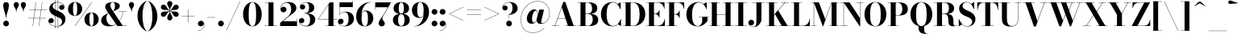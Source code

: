 SplineFontDB: 3.0
FontName: Bodoni-24-Bold
FullName: Bodoni* 24 Bold
FamilyName: Bodoni* 24
Weight: Bold
Copyright: Copyright (c) 2020, indestructible type* (https://github.com/indestructible-type)
Version: 002.1
ItalicAngle: 0
UnderlinePosition: -200
UnderlineWidth: 0
Ascent: 1600
Descent: 400
InvalidEm: 0
LayerCount: 2
Layer: 0 0 "Back" 1
Layer: 1 0 "Fore" 0
PreferredKerning: 4
XUID: [1021 31 -699969567 16487490]
FSType: 0
OS2Version: 0
OS2_WeightWidthSlopeOnly: 0
OS2_UseTypoMetrics: 1
CreationTime: 1460762150
ModificationTime: 1580247562
PfmFamily: 17
TTFWeight: 700
TTFWidth: 5
LineGap: 0
VLineGap: 0
OS2TypoAscent: 2000
OS2TypoAOffset: 0
OS2TypoDescent: -800
OS2TypoDOffset: 0
OS2TypoLinegap: 0
OS2WinAscent: 2000
OS2WinAOffset: 0
OS2WinDescent: 800
OS2WinDOffset: 0
HheadAscent: 2000
HheadAOffset: 0
HheadDescent: -800
HheadDOffset: 0
OS2CapHeight: 1500
OS2XHeight: 920
OS2FamilyClass: 768
OS2Vendor: 'it* '
OS2UnicodeRanges: 00000001.00000000.00000000.00000000
Lookup: 1 0 0 "'ss02' Style Set 2 lookup 4" { "'ss02' Style Set 2 lookup 4-1"  } ['ss02' ('DFLT' <'dflt' > 'grek' <'dflt' > 'latn' <'dflt' > ) ]
Lookup: 1 0 0 "'ss03' Style Set 3 lookup 5" { "'ss03' Style Set 3 lookup 5-1"  } ['ss03' ('DFLT' <'dflt' > 'grek' <'dflt' > 'latn' <'dflt' > ) ]
Lookup: 1 0 0 "'ss01' Style Set 1 lookup 2" { "'ss01' Style Set 1 lookup 2-1"  } ['ss01' ('DFLT' <'dflt' > 'grek' <'dflt' > 'latn' <'dflt' > ) ]
Lookup: 5 0 0 "'calt' Contextual Alternates lookup 3" { "'calt' Contextual Alternates lookup 3-1"  } ['calt' ('DFLT' <'dflt' > 'grek' <'dflt' > 'latn' <'dflt' > ) ]
Lookup: 4 0 1 "'liga' Standard Ligatures lookup 0" { "'liga' Standard Ligatures lookup 0-1"  } ['liga' ('DFLT' <'dflt' > 'grek' <'dflt' > 'latn' <'dflt' > ) ]
Lookup: 258 0 0 "'kern' Horizontal Kerning lookup 0" { "kerning like they all do" [150,0,6] } ['kern' ('DFLT' <'dflt' > 'grek' <'dflt' > 'latn' <'dflt' > ) ]
MarkAttachClasses: 1
DEI: 91125
KernClass2: 31 27 "kerning like they all do"
 68 A backslash Agrave Aacute Acircumflex Atilde Adieresis Aring uni013B
 1 B
 117 C E Egrave Eacute Ecircumflex Edieresis Cacute Ccircumflex Cdotaccent Ccaron Emacron Ebreve Edotaccent Eogonek Ecaron
 88 D O Q Eth Ograve Oacute Ocircumflex Otilde Odieresis Oslash Dcaron Dcroat Omacron Obreve
 30 Y Yacute Ycircumflex Ydieresis
 1 G
 103 H I M N Igrave Iacute Icircumflex Idieresis Ntilde Hcircumflex Itilde Imacron Ibreve Iogonek Idotaccent
 96 J U Ugrave Uacute Ucircumflex Udieresis IJ Jcircumflex Utilde Umacron Ubreve Uring Uogonek J.alt
 11 K X uni0136
 7 R R.alt
 1 S
 21 slash V W Wcircumflex
 26 Z Zacute Zdotaccent Zcaron
 16 T uni0162 Tcaron
 125 a h m n agrave aacute acircumflex atilde adieresis aring amacron abreve aogonek hcircumflex nacute uni0146 ncaron napostrophe
 23 b c e o p thorn eogonek
 41 d l lacute uni013C lslash uniFB02 uniFB04
 9 f uniFB00
 65 g r v w y ydieresis racute uni0157 rcaron wcircumflex ycircumflex
 3 i j
 24 k x uni0137 kgreenlandic
 36 s sacute scircumflex scedilla scaron
 9 t uni0163
 9 u uogonek
 26 z zacute zdotaccent zcaron
 68 quotedbl quotesingle quoteleft quoteright quotedblleft quotedblright
 12 comma period
 15 L Lacute Lslash
 1 P
 1 F
 82 slash A Agrave Aacute Acircumflex Atilde Adieresis Aring AE Amacron Abreve Aogonek
 252 B D E F H I K L M N P R Egrave Eacute Ecircumflex Edieresis Igrave Iacute Icircumflex Idieresis Eth Ntilde Thorn Hcircumflex Itilde Imacron Ibreve Iogonek Idotaccent IJ uni0136 Lacute uni013B Lcaron Ldot Lslash Nacute Ncaron Racute uni0156 Rcaron R.alt
 150 C G O Q Ograve Oacute Ocircumflex Otilde Odieresis Oslash Cacute Ccircumflex Cdotaccent Ccaron Gcircumflex Gbreve Gdotaccent uni0122 Omacron Obreve OE
 1 J
 1 S
 15 V W Wcircumflex
 37 U Utilde Umacron Ubreve Uring Uogonek
 1 X
 1 Y
 1 Z
 16 T uni0162 Tcaron
 12 a ae aogonek
 53 b h k l hcircumflex lacute uni013C lcaron ldot lslash
 196 c d e o q ccedilla egrave eacute ecircumflex edieresis ograve oacute ocircumflex otilde odieresis oslash cacute ccircumflex cdotaccent ccaron dcaron dcroat emacron ebreve edotaccent eogonek ecaron
 41 f uniFB00 uniFB01 uniFB02 uniFB03 uniFB04
 31 g gcircumflex gbreve gdotaccent
 93 i j igrave iacute icircumflex idieresis itilde imacron ibreve iogonek dotlessi ij jcircumflex
 49 m n r nacute uni0146 ncaron racute uni0157 rcaron
 16 t uni0163 tcaron
 39 p u utilde umacron ubreve uring uogonek
 29 v w y wcircumflex ycircumflex
 1 x
 26 z zacute zdotaccent zcaron
 68 quotedbl quotesingle quoteleft quoteright quotedblleft quotedblright
 12 comma period
 36 s sacute scircumflex scedilla scaron
 0 {} 0 {} 0 {} 0 {} 0 {} 0 {} 0 {} 0 {} 0 {} 0 {} 0 {} 0 {} 0 {} 0 {} 0 {} 0 {} 0 {} 0 {} 0 {} 0 {} 0 {} 0 {} 0 {} 0 {} 0 {} 0 {} 0 {} 0 {} 20 {} 0 {} -180 {} 0 {} 0 {} -244 {} -180 {} 20 {} -300 {} 10 {} -122 {} -40 {} 0 {} -49 {} 0 {} 0 {} 0 {} 0 {} -80 {} -80 {} -98 {} 0 {} 0 {} -260 {} 0 {} 0 {} 0 {} -140 {} -40 {} 0 {} -20 {} -20 {} -20 {} -40 {} -140 {} -160 {} -20 {} 0 {} 0 {} 0 {} 0 {} 0 {} -20 {} 0 {} 0 {} -40 {} 0 {} 0 {} 0 {} 0 {} -60 {} 0 {} -20 {} 0 {} 0 {} 0 {} -20 {} 0 {} -20 {} 0 {} 0 {} 0 {} 0 {} 0 {} 0 {} 0 {} 0 {} 0 {} 0 {} 0 {} 0 {} 0 {} -60 {} -60 {} -40 {} 0 {} 0 {} 0 {} 0 {} 0 {} 0 {} -240 {} -40 {} 20 {} -100 {} 0 {} -140 {} -60 {} -200 {} -240 {} -20 {} 0 {} -24 {} -40 {} 10 {} 0 {} 0 {} 0 {} 0 {} 0 {} 0 {} 20 {} 0 {} 0 {} 0 {} -100 {} 0 {} 0 {} -300 {} 0 {} -160 {} -140 {} -80 {} 40 {} 0 {} -60 {} 40 {} -20 {} 20 {} -171 {} 0 {} -171 {} -171 {} -220 {} 24 {} -146 {} -146 {} -146 {} -146 {} -146 {} -146 {} 0 {} -260 {} -146 {} 0 {} -170 {} -40 {} 40 {} -70 {} -40 {} -100 {} -80 {} -160 {} -100 {} -60 {} 0 {} -20 {} -40 {} 40 {} -60 {} 0 {} -40 {} 0 {} -20 {} 0 {} -40 {} -60 {} 40 {} -60 {} -60 {} 0 {} 0 {} 0 {} 0 {} -60 {} 0 {} -20 {} 0 {} 0 {} 0 {} 0 {} 0 {} 40 {} -20 {} 0 {} -20 {} 0 {} 0 {} 0 {} 0 {} -20 {} -60 {} -20 {} 0 {} 20 {} 0 {} 0 {} 0 {} 0 {} -240 {} 0 {} -60 {} -100 {} -60 {} 40 {} 20 {} -60 {} 0 {} 0 {} 0 {} 0 {} 0 {} 0 {} 0 {} 0 {} 0 {} -24 {} 0 {} 0 {} 0 {} -60 {} 0 {} 0 {} -140 {} 0 {} 0 {} 20 {} 0 {} -200 {} 0 {} 0 {} -40 {} -40 {} 40 {} -60 {} 0 {} 0 {} -10 {} 0 {} -24 {} 20 {} 0 {} 20 {} 20 {} -80 {} -49 {} -98 {} 40 {} 40 {} -60 {} 0 {} 0 {} 0 {} 20 {} 20 {} -60 {} 0 {} 0 {} -100 {} -120 {} 20 {} -200 {} 20 {} 0 {} -20 {} 10 {} -60 {} 10 {} -20 {} 0 {} 0 {} -80 {} -80 {} -40 {} 20 {} 20 {} -60 {} 0 {} 0 {} 0 {} -140 {} -40 {} 0 {} 0 {} -40 {} -60 {} -60 {} -100 {} -100 {} -60 {} 0 {} -20 {} 0 {} 0 {} 0 {} -40 {} 0 {} -20 {} 0 {} -40 {} -60 {} -60 {} 0 {} -60 {} -40 {} 0 {} 0 {} -244 {} 0 {} -98 {} -222 {} -44 {} 0 {} 0 {} -52 {} 0 {} 0 {} 0 {} -146 {} 0 {} -146 {} -122 {} -146 {} -40 {} -146 {} -98 {} -146 {} -98 {} -140 {} -146 {} 0 {} -380 {} -146 {} 0 {} 0 {} 0 {} -40 {} 40 {} -40 {} 0 {} 0 {} 0 {} 0 {} 20 {} 0 {} 0 {} 0 {} 0 {} 0 {} -40 {} 0 {} 0 {} -40 {} -60 {} -100 {} 0 {} 20 {} -40 {} 0 {} 0 {} 0 {} -180 {} 40 {} -20 {} -60 {} 0 {} 40 {} 20 {} -40 {} 40 {} 0 {} 0 {} -100 {} 0 {} -100 {} 0 {} -73 {} 0 {} -73 {} 0 {} -140 {} 0 {} -98 {} 0 {} 60 {} -180 {} -98 {} 0 {} 0 {} 0 {} -80 {} 40 {} 0 {} -340 {} -100 {} 0 {} -340 {} 0 {} -180 {} 0 {} 0 {} -30 {} 0 {} -20 {} 0 {} 0 {} -20 {} -80 {} -60 {} 0 {} 20 {} -60 {} 0 {} 0 {} 0 {} -100 {} -60 {} 0 {} 0 {} 0 {} -300 {} -60 {} -60 {} -340 {} -40 {} -200 {} 0 {} -30 {} 0 {} 0 {} 0 {} 0 {} -30 {} -10 {} -20 {} -30 {} -40 {} 0 {} -140 {} 0 {} 0 {} 0 {} 0 {} 0 {} -40 {} 0 {} 0 {} -60 {} -80 {} 0 {} -100 {} 0 {} -60 {} -20 {} 0 {} -30 {} 0 {} -40 {} 0 {} 0 {} -40 {} -40 {} -60 {} 0 {} 0 {} -60 {} 0 {} 0 {} 0 {} 0 {} 140 {} 60 {} 60 {} 120 {} 180 {} 160 {} 120 {} 140 {} 160 {} 180 {} -60 {} 140 {} -60 {} 0 {} -80 {} 0 {} 0 {} 0 {} 0 {} 40 {} 0 {} 0 {} 140 {} 0 {} 0 {} 0 {} -140 {} -20 {} 0 {} -180 {} -60 {} -200 {} -80 {} -100 {} -340 {} -80 {} -300 {} -30 {} -60 {} 0 {} 20 {} -20 {} 0 {} 20 {} 40 {} 0 {} 40 {} 0 {} 0 {} 0 {} -140 {} -40 {} 0 {} 0 {} 0 {} -60 {} 0 {} 0 {} -60 {} -60 {} 0 {} -80 {} 0 {} -60 {} -20 {} 0 {} -20 {} 0 {} -40 {} 0 {} 0 {} -20 {} -30 {} 0 {} 0 {} 0 {} -80 {} 0 {} 0 {} 0 {} 40 {} 40 {} 0 {} 40 {} 0 {} -260 {} -100 {} 40 {} -300 {} 60 {} -200 {} -40 {} 40 {} -20 {} 40 {} -20 {} 0 {} 0 {} 0 {} -40 {} 0 {} 0 {} 40 {} -60 {} 0 {} 0 {} 0 {} -60 {} -60 {} -60 {} 0 {} 0 {} -300 {} -80 {} -60 {} -340 {} 0 {} -200 {} -20 {} -40 {} 0 {} 0 {} -20 {} 0 {} -40 {} 0 {} -40 {} -20 {} -40 {} -20 {} -80 {} -40 {} 0 {} 0 {} -60 {} 0 {} 0 {} 60 {} 0 {} -200 {} -60 {} 0 {} -260 {} 0 {} -80 {} 20 {} 0 {} 0 {} 0 {} 0 {} 0 {} 0 {} 0 {} -20 {} 0 {} 0 {} 0 {} -40 {} 0 {} 0 {} 0 {} 0 {} 0 {} -60 {} 0 {} 0 {} -260 {} -120 {} 0 {} -320 {} 40 {} -140 {} -40 {} 0 {} -20 {} 0 {} 0 {} 0 {} 0 {} -20 {} -60 {} -60 {} 0 {} 0 {} -60 {} 0 {} 0 {} 0 {} 0 {} 0 {} 0 {} 0 {} 0 {} -240 {} -60 {} 0 {} -300 {} 0 {} -140 {} 20 {} 0 {} 0 {} 0 {} 0 {} 0 {} 0 {} 0 {} 0 {} 20 {} 0 {} 0 {} 0 {} 0 {} 0 {} 0 {} -340 {} 0 {} -60 {} -100 {} -40 {} 0 {} 0 {} -40 {} 0 {} 0 {} 0 {} -140 {} 0 {} -100 {} 0 {} -100 {} 0 {} 0 {} 0 {} 0 {} 0 {} 0 {} -60 {} 0 {} -60 {} -80 {} 0 {} 0 {} 0 {} -60 {} 60 {} 0 {} -340 {} -60 {} 0 {} -340 {} 0 {} -200 {} 0 {} 0 {} 0 {} 0 {} 0 {} 0 {} 0 {} -100 {} -60 {} -200 {} 0 {} 0 {} -60 {} 0 {} 0 {} 0 {} 0 {} 0 {} -20 {} 20 {} 0 {} -260 {} -80 {} 20 {} -200 {} 40 {} -120 {} 0 {} 0 {} 0 {} 0 {} 0 {} 0 {} 0 {} -20 {} -40 {} -100 {} 40 {} 40 {} -260 {} 0 {} 0 {} 0 {} -300 {} -60 {} 0 {} -140 {} 0 {} -60 {} -60 {} -120 {} -80 {} 0 {} 60 {} -73 {} -60 {} -80 {} 0 {} -80 {} 0 {} 0 {} 0 {} 0 {} 0 {} 0 {} -40 {} 0 {} 0 {} -49 {} 0 {} -340 {} 0 {} -20 {} -60 {} -20 {} 40 {} 20 {} -40 {} 0 {} 0 {} 0 {} -146 {} 0 {} -146 {} -80 {} -200 {} 0 {} -98 {} 0 {} -200 {} -140 {} -200 {} -200 {} 0 {} -320 {} -240 {}
ContextSub2: class "'calt' Contextual Alternates lookup 3-1" 4 4 4 3
  Class: 1 R
  Class: 5 R.alt
  Class: 39 A B D E F H I K M N P b f h i k l m n r
  BClass: 1 R
  BClass: 5 R.alt
  BClass: 39 A B D E F H I K M N P b f h i k l m n r
  FClass: 1 R
  FClass: 5 R.alt
  FClass: 39 A B D E F H I K M N P b f h i k l m n r
 2 0 0
  ClsList: 1 3
  BClsList:
  FClsList:
 1
  SeqLookup: 0 "'ss01' Style Set 1 lookup 2"
 2 0 0
  ClsList: 1 1
  BClsList:
  FClsList:
 1
  SeqLookup: 0 "'ss01' Style Set 1 lookup 2"
 2 0 0
  ClsList: 1 2
  BClsList:
  FClsList:
 1
  SeqLookup: 0 "'ss01' Style Set 1 lookup 2"
  ClassNames: "All_Others" "1" "2" "3"
  BClassNames: "All_Others" "1" "2" "3"
  FClassNames: "All_Others" "1" "2" "3"
EndFPST
LangName: 1033 "" "" "Bold" "" "" "" "" "" "" "" "" "" "" "SIL OPEN FONT LICENSE Version 1.1 - 26 February 2007+AAoA------------------------------------------------------------+AAoACgAA-PREAMBLE+AAoA-The goals of the Open Font License (OFL) are to stimulate worldwide+AAoA-development of collaborative font projects, to support the font creation+AAoA-efforts of academic and linguistic communities, and to provide a free and+AAoA-open framework in which fonts may be shared and improved in partnership+AAoA-with others.+AAoACgAA-The OFL allows the licensed fonts to be used, studied, modified and+AAoA-redistributed freely as long as they are not sold by themselves. The+AAoA-fonts, including any derivative works, can be bundled, embedded, +AAoA-redistributed and/or sold with any software provided that any reserved+AAoA-names are not used by derivative works. The fonts and derivatives,+AAoA-however, cannot be released under any other type of license. The+AAoA-requirement for fonts to remain under this license does not apply+AAoA-to any document created using the fonts or their derivatives.+AAoACgAA-DEFINITIONS+AAoAIgAA-Font Software+ACIA refers to the set of files released by the Copyright+AAoA-Holder(s) under this license and clearly marked as such. This may+AAoA-include source files, build scripts and documentation.+AAoACgAi-Original Version+ACIA refers to the collection of Font Software components as+AAoA-distributed by the Copyright Holder(s).+AAoACgAi-Modified Version+ACIA refers to any derivative made by adding to, deleting,+AAoA-or substituting -- in part or in whole -- any of the components of the+AAoA-Original Version, by changing formats or by porting the Font Software to a+AAoA-new environment.+AAoACgAi-Author+ACIA refers to any designer, engineer, programmer, technical+AAoA-writer or other person who contributed to the Font Software.+AAoACgAA-PERMISSION & CONDITIONS+AAoA-Permission is hereby granted, free of charge, to any person obtaining+AAoA-a copy of the Font Software, to use, study, copy, merge, embed, modify,+AAoA-redistribute, and sell modified and unmodified copies of the Font+AAoA-Software, subject to the following conditions:+AAoACgAA-1) Neither the Font Software nor any of its individual components,+AAoA-in Original or Modified Versions, may be sold by itself.+AAoACgAA-2) Original or Modified Versions of the Font Software may be bundled,+AAoA-redistributed and/or sold with any software, provided that each copy+AAoA-contains the above copyright notice and this license. These can be+AAoA-included either as stand-alone text files, human-readable headers or+AAoA-in the appropriate machine-readable metadata fields within text or+AAoA-binary files as long as those fields can be easily viewed by the user.+AAoACgAA-4) The name(s) of the Copyright Holder(s) or the Author(s) of the Font+AAoA-Software shall not be used to promote, endorse or advertise any+AAoA-Modified Version, except to acknowledge the contribution(s) of the+AAoA-Copyright Holder(s) and the Author(s) or with their explicit written+AAoA-permission.+AAoACgAA-5) The Font Software, modified or unmodified, in part or in whole,+AAoA-must be distributed entirely under this license, and must not be+AAoA-distributed under any other license. The requirement for fonts to+AAoA-remain under this license does not apply to any document created+AAoA-using the Font Software.+AAoACgAA-TERMINATION+AAoA-This license becomes null and void if any of the above conditions are+AAoA-not met.+AAoACgAA-DISCLAIMER+AAoA-THE FONT SOFTWARE IS PROVIDED +ACIA-AS IS+ACIA, WITHOUT WARRANTY OF ANY KIND,+AAoA-EXPRESS OR IMPLIED, INCLUDING BUT NOT LIMITED TO ANY WARRANTIES OF+AAoA-MERCHANTABILITY, FITNESS FOR A PARTICULAR PURPOSE AND NONINFRINGEMENT+AAoA-OF COPYRIGHT, PATENT, TRADEMARK, OR OTHER RIGHT. IN NO EVENT SHALL THE+AAoA-COPYRIGHT HOLDER BE LIABLE FOR ANY CLAIM, DAMAGES OR OTHER LIABILITY,+AAoA-INCLUDING ANY GENERAL, SPECIAL, INDIRECT, INCIDENTAL, OR CONSEQUENTIAL+AAoA-DAMAGES, WHETHER IN AN ACTION OF CONTRACT, TORT OR OTHERWISE, ARISING+AAoA-FROM, OUT OF THE USE OR INABILITY TO USE THE FONT SOFTWARE OR FROM+AAoA-OTHER DEALINGS IN THE FONT SOFTWARE." "http://scripts.sil.org/OFL" "" "Bodoni* 24"
Encoding: UnicodeBmp
UnicodeInterp: none
NameList: AGL For New Fonts
DisplaySize: -96
AntiAlias: 1
FitToEm: 0
WinInfo: 48 16 4
BeginPrivate: 0
EndPrivate
Grid
-2000 -300 m 0
 4000 -300 l 1024
-2000 1120 m 0
 4000 1120 l 1024
  Named: "Numbers"
-2000 -500 m 0
 4000 -500 l 1024
  Named: "Decenders"
-2000 920 m 0
 4000 920 l 1024
  Named: "LOWER CASE"
-2000 -20 m 0
 4000 -20 l 1024
  Named: "Overflow"
-1982 1500 m 0
 4018 1500 l 1024
  Named: "CAPITAL HIGHT"
EndSplineSet
TeXData: 1 0 0 314573 157286 104857 -503316 0 104857 783286 444596 497025 792723 393216 433062 380633 303038 157286 324010 404750 52429 2506097 1059062 262144
BeginChars: 65540 352

StartChar: ampersand
Encoding: 38 38 0
GlifName: ampersand
Width: 1722
Flags: HMW
LayerCount: 2
Fore
SplineSet
807 931 m 9
 798 943 l 1
 855 982 932 1047 932 1275 c 0
 932 1386 905 1504 793 1504 c 0
 684 1504 643 1404 643 1310 c 0
 643 1230 702 1108 788 980 c 2
 1418 18 l 1
 1668 18 l 1
 1668 0 l 1
 1080 0 l 1
 418 980 l 2
 366 1056 326 1156 326 1226 c 0
 326 1406 516 1520 798 1520 c 0
 1062 1520 1232 1424 1232 1274 c 0
 1232 1088 1034 1013 807 931 c 9
540 826 m 1
 548 813 l 1
 452 760 399 671 399 509 c 0
 399 285 518 44 738 44 c 0
 1081 44 1384 467 1425 916 c 1
 1443 916 l 1
 1399 472 1104 -20 568 -20 c 0
 252 -20 78 134 78 353 c 0
 78 667 454 786 540 826 c 1
1168 920 m 1
 1647 920 l 1
 1647 902 l 1
 1168 902 l 1
 1168 920 l 1
EndSplineSet
EndChar

StartChar: period
Encoding: 46 46 1
GlifName: period
Width: 519
Flags: HMW
LayerCount: 2
Fore
SplineSet
80 160 m 0
 80 259 161 340 260 340 c 0
 359 340 439 259 439 160 c 0
 439 61 359 -20 260 -20 c 0
 161 -20 80 61 80 160 c 0
EndSplineSet
EndChar

StartChar: zero
Encoding: 48 48 2
GlifName: zero
Width: 1319
Flags: HMW
LayerCount: 2
Fore
SplineSet
660 -20 m 0
 314 -20 80 314 80 750 c 0
 80 1186 334 1520 660 1520 c 0
 986 1520 1240 1186 1240 750 c 0
 1240 314 1006 -20 660 -20 c 0
660 1503 m 0
 472 1503 430 1164 430 750 c 0
 430 336 452 -3 660 -3 c 0
 868 -3 890 336 890 750 c 0
 890 1164 858 1503 660 1503 c 0
EndSplineSet
EndChar

StartChar: one
Encoding: 49 49 3
GlifName: one
Width: 989
VWidth: 2309
Flags: HMW
LayerCount: 2
Fore
SplineSet
100 18 m 1
 890 18 l 1
 890 0 l 1
 100 0 l 1
 100 18 l 1
134 1500 m 1
 670 1500 l 1
 670 7 l 1
 360 7 l 1
 360 1482 l 1
 134 1482 l 1
 134 1500 l 1
EndSplineSet
EndChar

StartChar: two
Encoding: 50 50 4
GlifName: two
Width: 1199
VWidth: 2309
Flags: HMW
LayerCount: 2
Fore
SplineSet
1130 0 m 1
 80 0 l 1
 80 200 l 1
 503 543 l 2
 677 685 768 842 768 1060 c 0
 768 1306 664 1469 482 1469 c 0
 283 1469 120 1305 123 1101 c 1
 146 1169 209 1224 292 1224 c 0
 396 1224 476 1152 476 1052 c 0
 476 942 380 869 280 869 c 0
 180 869 101 945 101 1097 c 0
 101 1331 286 1520 600 1520 c 0
 912 1520 1088 1350 1088 1140 c 0
 1088 910 873 799 725 688 c 2
 257 300 l 1
 1112 300 l 1
 1112 450 l 1
 1130 450 l 1
 1130 0 l 1
EndSplineSet
EndChar

StartChar: three
Encoding: 51 51 5
GlifName: three
Width: 1140
VWidth: 2309
Flags: HMW
LayerCount: 2
Fore
SplineSet
1061 410 m 0
 1061 140 813 -20 511 -20 c 0
 197 -20 49 158 49 322 c 0
 49 434 124 507 224 507 c 0
 314 507 382 443 382 341 c 0
 382 247 301 180 213 180 c 0
 151 180 108 206 87 241 c 5
 110 138 245 9 465 9 c 0
 683 9 739 192 739 410 c 0
 739 588 683 801 395 801 c 1
 395 814 l 1
 897 814 1061 640 1061 410 c 0
395 806 m 1
 395 819 l 1
 663 819 679 1044 679 1182 c 0
 679 1340 623 1492 485 1492 c 0
 350 1492 208 1405 163 1319 c 5
 195 1355 243 1368 283 1368 c 0
 361 1368 437 1308 437 1213 c 0
 437 1108 353 1047 273 1047 c 0
 183 1047 109 1104 109 1211 c 0
 109 1385 317 1518 521 1518 c 0
 783 1518 1001 1392 1001 1172 c 0
 1001 972 877 806 395 806 c 1
EndSplineSet
EndChar

StartChar: four
Encoding: 52 52 6
GlifName: four
Width: 1279
VWidth: 2309
Flags: HMW
LayerCount: 2
Fore
SplineSet
1190 18 m 1
 1190 0 l 1
 540 0 l 1
 540 18 l 1
 730 18 l 1
 730 1352 l 1
 104 439 l 1
 1260 439 l 1
 1260 420 l 1
 69 420 l 1
 810 1500 l 1
 1040 1500 l 1
 1040 18 l 1
 1190 18 l 1
EndSplineSet
Substitution2: "'ss03' Style Set 3 lookup 5-1" four.alt
EndChar

StartChar: five
Encoding: 53 53 7
GlifName: five
Width: 1069
VWidth: 2309
Flags: HMW
LayerCount: 2
Fore
SplineSet
940 1200 m 1
 132 1200 l 1
 132 714 l 1
 114 714 l 1
 114 1500 l 1
 922 1500 l 1
 922 1610 l 1
 940 1610 l 1
 940 1200 l 1
68 173 m 5
 107 83 244 5 388 5 c 0
 606 5 680 217 680 445 c 0
 680 713 605 878 437 878 c 0
 291 878 178 796 138 714 c 1
 121 714 l 1
 163 808 292 910 504 910 c 0
 806 910 1010 745 1010 445 c 0
 1010 175 764 -20 432 -20 c 0
 218 -20 20 94 20 278 c 0
 20 390 99 462 194 462 c 0
 284 462 368 405 368 295 c 0
 368 195 282 120 188 120 c 0
 140 120 94 141 68 173 c 5
EndSplineSet
EndChar

StartChar: six
Encoding: 54 54 8
GlifName: six
Width: 1219
VWidth: 2309
Flags: HMW
LayerCount: 2
Fore
SplineSet
830 500 m 0
 830 818 758 946 630 946 c 0
 486 946 430 820 430 560 c 1
 415 560 l 1
 415 816 457 985 692 985 c 0
 914 985 1160 840 1160 500 c 0
 1160 200 960 -20 638 -20 c 0
 316 -20 100 200 100 620 c 0
 100 1106 484 1520 1010 1520 c 1
 1010 1503 l 1
 652 1503 429 1103 429 687 c 1
 430 560 l 1
 430 242 486 -1 644 -1 c 0
 802 -1 830 222 830 500 c 0
EndSplineSet
EndChar

StartChar: seven
Encoding: 55 55 9
GlifName: seven
Width: 1079
VWidth: 2309
Flags: HMW
LayerCount: 2
Fore
SplineSet
296 182 m 0
 296 340 482 529 617 746 c 0
 686 862 768 1016 862 1190 c 1
 98 1190 l 1
 98 1040 l 1
 80 1040 l 1
 80 1500 l 1
 1060 1500 l 1
 1060 1500 805 1018 649 755 c 0
 549 586 521 542 521 470 c 0
 521 344 676 314 676 166 c 0
 676 62 606 -20 488 -20 c 0
 380 -20 296 41 296 182 c 0
EndSplineSet
EndChar

StartChar: eight
Encoding: 56 56 10
GlifName: eight
Width: 1199
VWidth: 2309
Flags: HMW
LayerCount: 2
Fore
SplineSet
440 1120 m 0
 440 902 482 785 600 785 c 0
 718 785 760 902 760 1120 c 0
 760 1328 718 1491 600 1491 c 0
 482 1491 440 1328 440 1120 c 0
120 1120 m 0
 120 1340 288 1520 600 1520 c 0
 912 1520 1080 1340 1080 1120 c 0
 1080 900 912 764 600 764 c 0
 288 764 120 900 120 1120 c 0
400 380 m 0
 400 172 452 9 600 9 c 0
 748 9 800 172 800 380 c 0
 800 588 748 755 600 755 c 0
 452 755 400 588 400 380 c 0
80 380 m 0
 80 620 248 777 600 777 c 0
 952 777 1120 620 1120 380 c 0
 1120 140 952 -20 600 -20 c 0
 248 -20 80 140 80 380 c 0
EndSplineSet
EndChar

StartChar: nine
Encoding: 57 57 11
GlifName: nine
Width: 1219
VWidth: 2309
Flags: HMW
LayerCount: 2
Fore
Refer: 8 54 S -1 1.22465e-16 -1.22465e-16 -1 1220 1500 2
EndChar

StartChar: A
Encoding: 65 65 12
GlifName: A_
Width: 1580
Flags: HMW
LayerCount: 2
Fore
SplineSet
38 18 m 1
 479 18 l 1
 479 0 l 1
 38 0 l 1
 38 18 l 1
862 18 m 1
 1542 18 l 1
 1542 0 l 1
 862 0 l 1
 862 18 l 1
399 499 m 1
 1042 499 l 1
 1042 480 l 1
 399 480 l 1
 399 499 l 1
657 1191 m 1
 239 0 l 1
 217 0 l 1
 756 1530 l 1
 872 1530 l 1
 1402 0 l 1
 1042 0 l 1
 657 1191 l 1
EndSplineSet
EndChar

StartChar: B
Encoding: 66 66 13
GlifName: B_
Width: 1404
Flags: HMW
LayerCount: 2
Fore
SplineSet
719 766 m 2
 479 766 l 1
 479 780 l 1
 679 780 l 2
 821 780 938 872 938 1110 c 0
 938 1348 821 1482 679 1482 c 2
 38 1482 l 1
 38 1500 l 1
 719 1500 l 2
 1051 1500 1259 1390 1259 1130 c 0
 1259 880 1071 766 719 766 c 2
218 1500 m 1
 528 1500 l 1
 528 0 l 1
 218 0 l 1
 218 1500 l 1
759 0 m 2
 38 0 l 1
 38 18 l 1
 698 18 l 2
 860 18 979 182 979 420 c 0
 979 658 860 761 698 761 c 2
 479 761 l 1
 479 774 l 1
 759 774 l 2
 1071 774 1318 680 1318 400 c 0
 1318 110 1111 0 759 0 c 2
EndSplineSet
EndChar

StartChar: C
Encoding: 67 67 14
GlifName: C_
Width: 1421
Flags: HMW
LayerCount: 2
Fore
SplineSet
1295 1500 m 1
 1311 1500 l 1
 1311 1060 l 1
 1263 1189 1200 1303 1113 1393 c 1
 1295 1500 l 1
1311 1060 m 1
 1291 1060 l 1
 1217 1315 1048 1492 827 1492 c 0
 529 1492 437 1114 437 750 c 0
 437 386 529 8 827 8 c 0
 1097 8 1244 202 1312 440 c 1
 1330 440 l 1
 1270 174 1093 -20 807 -20 c 0
 361 -20 87 304 87 750 c 0
 87 1196 361 1520 807 1520 c 0
 1063 1520 1241 1326 1311 1060 c 1
1330 440 m 1
 1330 0 l 1
 1315 0 l 1
 1144 117 l 1
 1231 210 1287 310 1330 440 c 1
EndSplineSet
EndChar

StartChar: D
Encoding: 68 68 15
GlifName: D_
Width: 1524
Flags: HMW
LayerCount: 2
Fore
SplineSet
218 1500 m 1
 528 1500 l 1
 528 0 l 1
 218 0 l 1
 218 1500 l 1
678 0 m 2
 38 0 l 1
 38 18 l 1
 678 18 l 2
 986 18 1088 356 1088 750 c 0
 1088 1144 966 1482 678 1482 c 2
 38 1482 l 1
 38 1500 l 1
 678 1500 l 2
 1154 1500 1438 1196 1438 750 c 0
 1438 304 1134 0 678 0 c 2
EndSplineSet
EndChar

StartChar: E
Encoding: 69 69 16
GlifName: E_
Width: 1266
Flags: HMW
LayerCount: 2
Fore
SplineSet
1184 450 m 1
 1202 450 l 1
 1202 0 l 1
 38 0 l 1
 38 18 l 1
 739 18 l 2
 1013 18 1154 196 1184 450 c 1
218 1500 m 1
 528 1500 l 1
 528 0 l 1
 218 0 l 1
 218 1500 l 1
38 1500 m 1
 1182 1500 l 1
 1182 1090 l 1
 1164 1090 l 1
 1134 1304 992 1482 758 1482 c 2
 38 1482 l 1
 38 1500 l 1
854 526 m 1
 824 660 713 767 599 767 c 2
 458 767 l 1
 458 786 l 1
 599 786 l 2
 713 786 824 882 854 1016 c 1
 872 1016 l 1
 872 526 l 1
 854 526 l 1
EndSplineSet
EndChar

StartChar: F
Encoding: 70 70 17
GlifName: F_
Width: 1216
Flags: HMW
LayerCount: 2
Fore
SplineSet
38 1500 m 1
 1152 1500 l 1
 1152 1090 l 1
 1134 1090 l 1
 1104 1304 983 1482 759 1482 c 2
 38 1482 l 1
 38 1500 l 1
38 18 m 1
 729 18 l 1
 729 0 l 1
 38 0 l 1
 38 18 l 1
218 1500 m 1
 528 1500 l 1
 528 0 l 1
 218 0 l 1
 218 1500 l 1
854 496 m 1
 824 630 732 737 578 737 c 2
 448 737 l 1
 448 755 l 1
 578 755 l 2
 732 755 824 852 854 986 c 1
 872 986 l 1
 872 496 l 1
 854 496 l 1
EndSplineSet
EndChar

StartChar: G
Encoding: 71 71 18
GlifName: G_
Width: 1521
Flags: HMW
LayerCount: 2
Fore
SplineSet
1351 1060 m 1
 1308 1213 1214 1329 1132 1402 c 1
 1335 1500 l 1
 1351 1500 l 1
 1351 1060 l 1
857 580 m 1
 1497 580 l 1
 1497 561 l 1
 857 561 l 1
 857 580 l 1
1067 567 m 1
 1397 567 l 1
 1397 310 l 1
 1267 174 1123 -20 797 -20 c 0
 351 -20 87 284 87 750 c 0
 87 1216 421 1520 827 1520 c 0
 1083 1520 1321 1306 1351 1060 c 1
 1333 1060 l 1
 1291 1274 1092 1492 854 1492 c 0
 556 1492 437 1114 437 750 c 0
 437 386 509 3 797 3 c 0
 965 3 1037 166 1067 250 c 1
 1067 567 l 1
EndSplineSet
EndChar

StartChar: H
Encoding: 72 72 19
GlifName: H_
Width: 1596
Flags: HMW
LayerCount: 2
Fore
SplineSet
488 750 m 1
 1108 750 l 1
 1108 731 l 1
 488 731 l 1
 488 750 l 1
889 18 m 1
 1559 18 l 1
 1559 0 l 1
 889 0 l 1
 889 18 l 1
38 18 m 1
 708 18 l 1
 708 0 l 1
 38 0 l 1
 38 18 l 1
889 1500 m 1
 1559 1500 l 1
 1559 1482 l 1
 889 1482 l 1
 889 1500 l 1
38 1500 m 1
 708 1500 l 1
 708 1482 l 1
 38 1482 l 1
 38 1500 l 1
1068 1500 m 1
 1378 1500 l 1
 1378 0 l 1
 1068 0 l 1
 1068 1500 l 1
218 1500 m 1
 528 1500 l 1
 528 0 l 1
 218 0 l 1
 218 1500 l 1
EndSplineSet
EndChar

StartChar: I
Encoding: 73 73 20
GlifName: I_
Width: 846
Flags: HMW
LayerCount: 2
Fore
SplineSet
38 18 m 1
 809 18 l 1
 809 0 l 1
 38 0 l 1
 38 18 l 1
38 1500 m 1
 809 1500 l 1
 809 1482 l 1
 38 1482 l 1
 38 1500 l 1
258 1500 m 1
 568 1500 l 1
 568 0 l 1
 258 0 l 1
 258 1500 l 1
EndSplineSet
EndChar

StartChar: J
Encoding: 74 74 21
GlifName: J_
Width: 1082
Flags: HMW
LayerCount: 2
Fore
SplineSet
274 1500 m 1
 1044 1500 l 1
 1044 1482 l 1
 274 1482 l 1
 274 1500 l 1
534 1500 m 1
 844 1500 l 1
 844 340 l 1
 764 150 656 -60 365 -60 c 4
 161 -60 32 58 32 208 c 4
 32 322 116 398 216 398 c 0
 306 398 388 333 388 221 c 0
 388 123 311 46 217 46 c 0
 164 46 111 62 92 78 c 5
 132 10 235 -41 357 -41 c 0
 507 -41 534 100 534 380 c 2
 534 1500 l 1
EndSplineSet
Substitution2: "'ss02' Style Set 2 lookup 4-1" J.alt
EndChar

StartChar: K
Encoding: 75 75 22
GlifName: K_
Width: 1543
Flags: HMW
LayerCount: 2
Fore
SplineSet
38 18 m 1
 708 18 l 1
 708 0 l 1
 38 0 l 1
 38 18 l 1
38 1500 m 1
 729 1500 l 1
 729 1482 l 1
 38 1482 l 1
 38 1500 l 1
218 1500 m 1
 528 1500 l 1
 528 0 l 1
 218 0 l 1
 218 1500 l 1
319 434 m 1
 293 434 l 1
 1201 1496 l 1
 1228 1496 l 1
 319 434 l 1
809 18 m 1
 1528 18 l 1
 1528 0 l 1
 809 0 l 1
 809 18 l 1
1438 1482 m 1
 958 1482 l 1
 958 1500 l 1
 1438 1500 l 1
 1438 1482 l 1
1373 0 m 1
 1013 0 l 1
 580 761 l 1
 785 993 l 1
 1373 0 l 1
EndSplineSet
EndChar

StartChar: L
Encoding: 76 76 23
GlifName: L_
Width: 1241
Flags: HMW
LayerCount: 2
Fore
SplineSet
218 1500 m 1
 528 1500 l 1
 528 0 l 1
 218 0 l 1
 218 1500 l 1
38 1500 m 1
 708 1500 l 1
 708 1482 l 1
 38 1482 l 1
 38 1500 l 1
1196 0 m 1
 38 0 l 1
 38 18 l 1
 733 18 l 2
 1027 18 1149 196 1179 450 c 1
 1196 450 l 1
 1196 0 l 1
EndSplineSet
EndChar

StartChar: M
Encoding: 77 77 24
GlifName: M_
Width: 1784
Flags: HMW
LayerCount: 2
Fore
SplineSet
1747 1500 m 1
 1747 1482 l 1
 1606 1482 l 1
 1606 0 l 1
 1297 0 l 1
 1297 1500 l 1
 1747 1500 l 1
48 18 m 1
 361 18 l 1
 361 0 l 1
 48 0 l 1
 48 18 l 1
1137 18 m 1
 1747 18 l 1
 1747 0 l 1
 1137 0 l 1
 1137 18 l 1
909 425 m 1
 1285 1500 l 1
 1304 1500 l 1
 776 -20 l 1
 754 -20 l 1
 198 1500 l 1
 510 1500 l 1
 909 425 l 1
191 1482 m 1
 38 1482 l 1
 38 1500 l 1
 211 1500 l 1
 211 0 l 1
 191 0 l 1
 191 1482 l 1
EndSplineSet
EndChar

StartChar: N
Encoding: 78 78 25
GlifName: N_
Width: 1520
Flags: HMW
LayerCount: 2
Fore
SplineSet
1254 1500 m 1
 1273 1500 l 1
 1273 -20 l 1
 1246 -20 l 1
 242 1500 l 1
 612 1500 l 1
 1254 510 l 1
 1254 1500 l 1
1025 1500 m 1
 1483 1500 l 1
 1483 1482 l 1
 1025 1482 l 1
 1025 1500 l 1
38 18 m 1
 492 18 l 1
 492 0 l 1
 38 0 l 1
 38 18 l 1
240 1482 m 1
 38 1482 l 1
 38 1500 l 1
 260 1500 l 1
 260 0 l 1
 240 0 l 1
 240 1482 l 1
EndSplineSet
EndChar

StartChar: O
Encoding: 79 79 26
GlifName: O_
Width: 1533
Flags: HMW
LayerCount: 2
Fore
SplineSet
767 -20 m 0
 341 -20 87 314 87 750 c 0
 87 1186 361 1520 767 1520 c 0
 1173 1520 1447 1186 1447 750 c 0
 1447 314 1193 -20 767 -20 c 0
767 1503 m 0
 509 1503 437 1164 437 750 c 0
 437 336 489 -3 767 -3 c 0
 1045 -3 1097 336 1097 750 c 0
 1097 1164 1025 1503 767 1503 c 0
EndSplineSet
EndChar

StartChar: P
Encoding: 80 80 27
GlifName: P_
Width: 1358
Flags: HMW
LayerCount: 2
Fore
SplineSet
218 1500 m 1
 528 1500 l 1
 528 0 l 1
 218 0 l 1
 218 1500 l 1
38 18 m 1
 708 18 l 1
 708 0 l 1
 38 0 l 1
 38 18 l 1
729 668 m 2
 438 668 l 1
 438 687 l 1
 688 687 l 2
 860 687 938 900 938 1078 c 0
 938 1256 860 1482 688 1482 c 2
 38 1482 l 1
 38 1500 l 1
 729 1500 l 2
 1111 1500 1278 1338 1278 1078 c 0
 1278 818 1111 668 729 668 c 2
EndSplineSet
EndChar

StartChar: Q
Encoding: 81 81 28
GlifName: Q_
Width: 1533
Flags: HMW
LayerCount: 2
Fore
SplineSet
767 -20 m 0
 341 -20 87 314 87 750 c 0
 87 1186 361 1520 767 1520 c 0
 1173 1520 1447 1186 1447 750 c 0
 1447 314 1193 -20 767 -20 c 0
767 1503 m 0
 509 1503 437 1164 437 750 c 0
 437 336 489 -3 767 -3 c 0
 1045 -3 1097 336 1097 750 c 0
 1097 1164 1025 1503 767 1503 c 0
1167 -482 m 1
 1167 -500 l 1
 671 -500 587 -387 587 9 c 1
 706 -18 821 -18 937 9 c 1
 937 -355 951 -482 1167 -482 c 1
EndSplineSet
EndChar

StartChar: R
Encoding: 82 82 29
GlifName: R_
Width: 1495
Flags: HMW
LayerCount: 2
Fore
SplineSet
738 764 m 2
 398 764 l 1
 398 777 l 1
 688 777 l 2
 880 777 979 889 979 1127 c 0
 979 1365 880 1482 688 1482 c 2
 38 1482 l 1
 38 1500 l 1
 738 1500 l 2
 1070 1500 1299 1387 1299 1127 c 0
 1299 867 1090 764 738 764 c 2
38 18 m 1
 748 18 l 1
 748 0 l 1
 38 0 l 1
 38 18 l 1
238 1500 m 1
 549 1500 l 1
 549 0 l 1
 238 0 l 1
 238 1500 l 1
1469 26 m 1
 1437 8 1347 -15 1229 -15 c 0
 683 -15 1180 758 688 758 c 2
 398 758 l 1
 398 770 l 1
 849 770 l 2
 1501 770 1110 18 1354 18 c 0
 1396 18 1434 29 1462 42 c 1
 1469 26 l 1
EndSplineSet
Substitution2: "'ss01' Style Set 1 lookup 2-1" R.alt
EndChar

StartChar: S
Encoding: 83 83 30
GlifName: S_
Width: 1199
Flags: HMW
LayerCount: 2
Fore
SplineSet
1046 1070 m 1
 1026 1070 l 1
 946 1335 791 1497 570 1497 c 0
 408 1497 323 1402 323 1266 c 0
 323 926 1122 1008 1122 430 c 0
 1122 150 904 -30 622 -30 c 0
 311 -30 167 210 89 450 c 1
 107 450 l 1
 182 223 327 -9 610 -9 c 0
 802 -9 920 108 920 282 c 0
 920 662 112 540 112 1120 c 0
 112 1370 324 1520 557 1520 c 0
 803 1520 966 1351 1046 1070 c 1
1031 1520 m 1
 1046 1520 l 1
 1046 1070 l 1
 993 1197 943 1300 854 1402 c 1
 1031 1520 l 1
104 -20 m 1
 89 -20 l 1
 89 450 l 1
 154 302 208 199 286 108 c 1
 104 -20 l 1
EndSplineSet
EndChar

StartChar: T
Encoding: 84 84 31
GlifName: T_
Width: 1373
Flags: HMW
LayerCount: 2
Fore
SplineSet
312 18 m 1
 1062 18 l 1
 1062 0 l 1
 312 0 l 1
 312 18 l 1
532 1493 m 1
 842 1493 l 1
 842 0 l 1
 532 0 l 1
 532 1493 l 1
972 1482 m 2
 402 1482 l 2
 188 1482 87 1274 57 1020 c 1
 38 1020 l 1
 38 1500 l 1
 1335 1500 l 1
 1335 1020 l 1
 1317 1020 l 1
 1287 1274 1186 1482 972 1482 c 2
EndSplineSet
EndChar

StartChar: U
Encoding: 85 85 32
GlifName: U_
Width: 1458
Flags: HMW
LayerCount: 2
Fore
SplineSet
1024 1500 m 1
 1419 1500 l 1
 1419 1482 l 1
 1024 1482 l 1
 1024 1500 l 1
37 1500 m 1
 727 1500 l 1
 727 1482 l 1
 37 1482 l 1
 37 1500 l 1
1208 1500 m 1
 1227 1500 l 1
 1227 460 l 2
 1227 130 1083 -30 757 -30 c 0
 381 -30 217 114 217 460 c 2
 217 1500 l 1
 527 1500 l 1
 527 480 l 2
 527 216 576 4 834 4 c 0
 1060 4 1208 140 1208 460 c 2
 1208 1500 l 1
EndSplineSet
EndChar

StartChar: V
Encoding: 86 86 33
GlifName: V_
Width: 1570
Flags: HMW
LayerCount: 2
Fore
SplineSet
1538 1482 m 1
 1094 1482 l 1
 1094 1500 l 1
 1538 1500 l 1
 1538 1482 l 1
753 1482 m 1
 33 1482 l 1
 33 1500 l 1
 753 1500 l 1
 753 1482 l 1
920 307 m 1
 1345 1500 l 1
 1367 1500 l 1
 820 -30 l 1
 703 -30 l 1
 173 1500 l 1
 533 1500 l 1
 920 307 l 1
EndSplineSet
EndChar

StartChar: W
Encoding: 87 87 34
GlifName: W_
Width: 2212
Flags: HMW
LayerCount: 2
Fore
SplineSet
1202 949 m 1
 835 -20 l 5
 735 -20 l 1
 184 1500 l 1
 535 1500 l 1
 950 343 l 1
 1195 989 l 1
 1202 949 l 1
1320 930 m 1
 1308 956 l 1
 1510 1500 l 1
 1531 1499 l 1
 1320 930 l 1
2188 1482 m 1
 1790 1482 l 1
 1790 1500 l 1
 2188 1500 l 1
 2188 1482 l 1
1151 1500 m 1
 1564 343 l 1
 1997 1500 l 1
 2018 1499 l 1
 1452 -20 l 1
 1382 -20 l 1
 829 1500 l 1
 1151 1500 l 1
1700 1482 m 1
 25 1482 l 1
 25 1500 l 1
 1700 1500 l 1
 1700 1482 l 1
EndSplineSet
EndChar

StartChar: X
Encoding: 88 88 35
GlifName: X_
Width: 1593
Flags: HMW
LayerCount: 2
Fore
SplineSet
810 754 m 1
 784 754 l 1
 1259 1496 l 1
 1281 1496 l 1
 810 754 l 1
250 0 m 1
 226 0 l 1
 783 834 l 1
 808 834 l 1
 250 0 l 1
885 18 m 1
 1568 18 l 1
 1568 0 l 1
 885 0 l 1
 885 18 l 1
24 18 m 1
 503 18 l 1
 503 0 l 1
 24 0 l 1
 24 18 l 1
774 1482 m 1
 94 1482 l 1
 94 1500 l 1
 774 1500 l 1
 774 1482 l 1
1458 1482 m 1
 1020 1482 l 1
 1020 1500 l 1
 1458 1500 l 1
 1458 1482 l 1
1439 0 m 1
 1080 0 l 1
 214 1500 l 1
 566 1500 l 1
 1439 0 l 1
EndSplineSet
EndChar

StartChar: Y
Encoding: 89 89 36
GlifName: Y_
Width: 1480
Flags: HMW
LayerCount: 2
Fore
SplineSet
1454 1482 m 1
 1037 1482 l 1
 1037 1500 l 1
 1454 1500 l 1
 1454 1482 l 1
725 1482 m 1
 24 1482 l 1
 24 1500 l 1
 725 1500 l 1
 725 1482 l 1
424 18 m 1
 1114 18 l 1
 1114 0 l 1
 424 0 l 1
 424 18 l 1
905 790 m 1
 1272 1496 l 1
 1295 1496 l 1
 914 766 l 1
 914 0 l 1
 604 0 l 1
 604 720 l 1
 152 1500 l 1
 512 1500 l 1
 905 790 l 1
EndSplineSet
EndChar

StartChar: Z
Encoding: 90 90 37
GlifName: Z_
Width: 1234
Flags: HMW
LayerCount: 2
Fore
SplineSet
69 1500 m 1
 1148 1500 l 1
 1148 1482 l 1
 378 18 l 1
 743 18 l 2
 1017 18 1108 156 1148 410 c 1
 1167 410 l 1
 1167 0 l 1
 28 0 l 1
 28 18 l 1
 798 1482 l 1
 493 1482 l 2
 219 1482 128 1344 88 1130 c 1
 69 1130 l 1
 69 1500 l 1
EndSplineSet
EndChar

StartChar: a
Encoding: 97 97 38
GlifName: a
Width: 1174
VWidth: 2309
Flags: HMW
LayerCount: 2
Fore
SplineSet
1161 118 m 1
 1116 26 1015 -20 900 -20 c 0
 776 -20 668 22 668 158 c 2
 668 610 l 2
 668 765 628 913 478 913 c 0
 378 913 284 877 246 844 c 5
 368 888 475 818 475 726 c 0
 475 636 388 582 308 582 c 0
 218 582 153 640 153 722 c 0
 153 851 328 936 530 936 c 0
 857 936 947 792 947 610 c 2
 947 102 l 2
 947 58 971 28 1018 28 c 0
 1050 28 1108 53 1146 125 c 1
 1161 118 l 1
521 510 m 2
 771 510 l 1
 771 492 l 1
 592 492 l 2
 467 492 386 381 386 251 c 0
 386 139 426 69 497 69 c 0
 575 69 668 139 668 363 c 1
 683 363 l 1
 683 117 574 -20 354 -20 c 0
 194 -20 83 78 83 226 c 0
 83 395 229 510 521 510 c 2
EndSplineSet
EndChar

StartChar: b
Encoding: 98 98 39
GlifName: b
Width: 1268
VWidth: 2309
Flags: HMW
LayerCount: 2
Fore
SplineSet
442 460 m 0
 442 757 561 938 771 938 c 0
 987 938 1193 760 1193 460 c 0
 1193 160 987 -20 771 -20 c 0
 562 -20 442 163 442 460 c 0
458 460 m 0
 458 172 584 19 707 19 c 0
 822 19 874 172 874 460 c 0
 874 748 822 899 707 899 c 0
 584 899 458 748 458 460 c 0
178 1482 m 1
 46 1482 l 1
 46 1500 l 1
 458 1500 l 1
 458 0 l 1
 46 0 l 1
 46 18 l 1
 178 18 l 1
 178 1482 l 1
EndSplineSet
EndChar

StartChar: c
Encoding: 99 99 40
GlifName: c
Width: 1051
VWidth: 2309
Flags: HMW
LayerCount: 2
Fore
SplineSet
902 786 m 5
 855 857 739 918 618 918 c 0
 431 918 406 648 406 460 c 0
 406 232 451 12 621 12 c 0
 782 12 890 121 942 281 c 1
 962 281 l 1
 910 110 794 -20 572 -20 c 0
 280 -20 76 140 76 460 c 0
 76 740 251 940 583 940 c 0
 797 940 960 820 960 671 c 0
 960 570 892 513 802 513 c 0
 722 513 638 555 638 670 c 0
 638 769 719 817 784 817 c 0
 836 817 875 807 902 786 c 5
EndSplineSet
EndChar

StartChar: d
Encoding: 100 100 41
GlifName: d
Width: 1268
VWidth: 2309
Flags: HMW
LayerCount: 2
Fore
SplineSet
827 459 m 0
 827 162 709 -19 499 -19 c 0
 283 -19 76 159 76 459 c 0
 76 759 283 939 499 939 c 0
 708 939 827 756 827 459 c 0
811 459 m 0
 811 755 681 900 562 900 c 0
 447 900 396 751 396 459 c 0
 396 167 451 23 566 23 c 0
 685 23 811 163 811 459 c 0
1224 18 m 1
 1224 0 l 1
 811 0 l 1
 811 1482 l 1
 679 1482 l 1
 679 1500 l 1
 1091 1500 l 1
 1091 18 l 1
 1224 18 l 1
EndSplineSet
EndChar

StartChar: e
Encoding: 101 101 42
GlifName: e
Width: 1066
VWidth: 2309
Flags: HMW
LayerCount: 2
Fore
SplineSet
210 518 m 1
 210 537 l 1
 695 537 l 1
 695 704 684 921 558 921 c 0
 421 921 385 708 385 480 c 0
 385 222 427 9 613 9 c 0
 795 9 929 124 979 281 c 1
 997 281 l 1
 945 110 805 -20 564 -20 c 0
 284 -20 76 150 76 460 c 0
 76 770 277 940 558 940 c 0
 854 940 993 736 993 518 c 1
 210 518 l 1
EndSplineSet
EndChar

StartChar: f
Encoding: 102 102 43
GlifName: f
Width: 804
VWidth: 2309
Flags: HMW
LayerCount: 2
Fore
SplineSet
36 18 m 1
 710 18 l 1
 710 0 l 1
 36 0 l 1
 36 18 l 1
36 920 m 1
 750 920 l 1
 750 902 l 1
 36 902 l 1
 36 920 l 1
926 1376 m 5
 903 1428 830 1501 696 1501 c 0
 536 1501 478 1334 478 1080 c 2
 478 0 l 1
 208 0 l 1
 208 1024 l 2
 208 1306 402 1520 692 1520 c 0
 864 1520 968 1406 968 1292 c 0
 968 1190 904 1128 814 1128 c 0
 734 1128 651 1178 651 1277 c 0
 651 1372 724 1430 803 1430 c 0
 857 1430 904 1407 926 1376 c 5
EndSplineSet
EndChar

StartChar: g
Encoding: 103 103 44
GlifName: g
Width: 1256
VWidth: 2309
Flags: HMW
LayerCount: 2
Fore
SplineSet
110 136 m 0
 110 292 344 342 518 342 c 1
 517 331 l 1
 431 331 287 301 287 230 c 0
 287 171 380 168 490 168 c 0
 560 168 612 170 668 170 c 0
 818 170 1006 108 1006 -164 c 0
 1006 -409 799 -520 528 -520 c 0
 290 -520 46 -450 46 -266 c 0
 46 -90 264 -52 354 -52 c 2
 369 -52 l 1
 299 -88 284 -171 284 -219 c 0
 284 -374 378 -498 551 -498 c 0
 732 -498 934 -429 934 -249 c 0
 934 -125 802 -68 672 -68 c 0
 620 -68 502 -68 458 -68 c 0
 278 -68 110 -18 110 136 c 0
385 630 m 0
 385 462 396 344 504 344 c 0
 582 344 623 462 623 630 c 0
 623 798 582 921 504 921 c 0
 426 921 385 798 385 630 c 0
96 630 m 0
 96 850 312 940 504 940 c 0
 696 940 911 850 911 630 c 0
 911 410 696 325 504 325 c 0
 312 325 96 410 96 630 c 0
1189 815 m 1
 1170 865 1119 912 1027 912 c 4
 931 912 817 859 777 687 c 5
 761 695 l 1
 801 876 927 930 1027 930 c 0
 1158 930 1223 838 1223 762 c 0
 1223 653 1155 618 1095 618 c 0
 1035 618 970 657 970 743 c 0
 970 808 1021 860 1089 860 c 0
 1139 860 1174 839 1189 815 c 1
EndSplineSet
EndChar

StartChar: h
Encoding: 104 104 45
GlifName: h
Width: 1244
VWidth: 2309
Flags: HMW
LayerCount: 2
Fore
SplineSet
788 627 m 2
 788 795 772 873 688 873 c 0
 520 873 458 628 458 446 c 1
 444 443 l 1
 444 638 493 940 784 940 c 0
 1007 940 1067 812 1067 638 c 2
 1067 0 l 1
 788 0 l 1
 788 627 l 2
687 18 m 1
 1199 18 l 1
 1199 0 l 1
 687 0 l 1
 687 18 l 1
46 18 m 1
 560 18 l 1
 560 0 l 1
 46 0 l 1
 46 18 l 1
178 1482 m 1
 46 1482 l 1
 46 1500 l 1
 458 1500 l 1
 458 0 l 1
 178 0 l 1
 178 1482 l 1
EndSplineSet
EndChar

StartChar: i
Encoding: 105 105 46
GlifName: i
Width: 640
VWidth: 2309
Flags: HMW
LayerCount: 2
Fore
SplineSet
56 18 m 1
 600 18 l 1
 600 0 l 1
 56 0 l 1
 56 18 l 1
138 1350 m 0
 138 1446 212 1520 308 1520 c 0
 404 1520 478 1446 478 1350 c 0
 478 1254 404 1180 308 1180 c 0
 212 1180 138 1254 138 1350 c 0
188 902 m 1
 56 902 l 1
 56 920 l 1
 468 920 l 1
 468 0 l 1
 188 0 l 1
 188 902 l 1
EndSplineSet
EndChar

StartChar: j
Encoding: 106 106 47
GlifName: j
Width: 656
VWidth: 2309
Flags: HMW
LayerCount: 2
Fore
SplineSet
172 1350 m 4
 172 1446 246 1520 342 1520 c 4
 438 1520 512 1446 512 1350 c 4
 512 1254 438 1180 342 1180 c 4
 246 1180 172 1254 172 1350 c 4
498 920 m 5
 498 -24 l 6
 498 -286 344 -520 64 -520 c 4
 -118 -520 -242 -415 -242 -283 c 4
 -242 -182 -165 -118 -78 -118 c 4
 2 -118 84 -166 84 -266 c 4
 84 -358 19 -418 -85 -418 c 4
 -141 -418 -178 -391 -198 -366 c 5
 -180 -424 -86 -498 39 -498 c 4
 249 -498 215 -212 215 42 c 6
 218 902 l 5
 46 902 l 5
 46 920 l 5
 498 920 l 5
EndSplineSet
EndChar

StartChar: k
Encoding: 107 107 48
GlifName: k
Width: 1285
VWidth: 2309
Flags: HMW
LayerCount: 2
Fore
SplineSet
1184 0 m 1
 839 0 l 1
 443 533 l 1
 986 920 l 1
 1014 920 l 1
 668 666 l 1
 1184 0 l 1
704 18 m 1
 1260 18 l 1
 1260 0 l 1
 704 0 l 1
 704 18 l 1
1162 902 m 1
 732 902 l 1
 732 920 l 1
 1162 920 l 1
 1162 902 l 1
46 18 m 1
 607 18 l 1
 607 0 l 1
 46 0 l 1
 46 18 l 1
218 1482 m 1
 46 1482 l 1
 46 1500 l 1
 498 1500 l 1
 498 0 l 1
 218 0 l 1
 218 1482 l 1
EndSplineSet
EndChar

StartChar: l
Encoding: 108 108 49
GlifName: l
Width: 714
VWidth: 2309
Flags: HMW
LayerCount: 2
Fore
SplineSet
46 18 m 1
 670 18 l 1
 670 0 l 1
 46 0 l 1
 46 18 l 1
218 1482 m 1
 46 1482 l 1
 46 1500 l 1
 498 1500 l 1
 498 0 l 1
 218 0 l 1
 218 1482 l 1
EndSplineSet
EndChar

StartChar: m
Encoding: 109 109 50
GlifName: m
Width: 1773
VWidth: 2309
Flags: HMW
LayerCount: 2
Fore
SplineSet
1027 638 m 2
 1027 0 l 1
 748 0 l 1
 748 628 l 2
 748 796 736 877 663 877 c 0
 519 877 457 638 457 448 c 1
 443 445 l 1
 443 640 485 940 763 940 c 0
 963 940 1027 812 1027 638 c 2
46 18 m 1
 554 18 l 1
 554 0 l 1
 46 0 l 1
 46 18 l 1
651 18 m 1
 1124 18 l 1
 1124 0 l 1
 651 0 l 1
 651 18 l 1
1221 18 m 1
 1729 18 l 1
 1729 0 l 1
 1221 0 l 1
 1221 18 l 1
178 902 m 1
 46 902 l 1
 46 920 l 1
 457 920 l 1
 457 0 l 1
 178 0 l 1
 178 902 l 1
1597 638 m 2
 1597 0 l 1
 1318 0 l 1
 1318 628 l 2
 1318 796 1305 877 1231 877 c 0
 1086 877 1027 638 1027 448 c 1
 1013 445 l 1
 1013 640 1048 940 1330 940 c 0
 1530 940 1597 812 1597 638 c 2
EndSplineSet
EndChar

StartChar: n
Encoding: 110 110 51
GlifName: n
Width: 1244
VWidth: 2309
Flags: HMW
LayerCount: 2
Fore
SplineSet
788 627 m 2
 788 795 772 873 688 873 c 0
 520 873 458 628 458 446 c 1
 444 443 l 1
 444 638 493 940 784 940 c 0
 1007 940 1067 812 1067 638 c 2
 1067 0 l 1
 788 0 l 1
 788 627 l 2
687 18 m 1
 1199 18 l 1
 1199 0 l 1
 687 0 l 1
 687 18 l 1
46 18 m 1
 560 18 l 1
 560 0 l 1
 46 0 l 1
 46 18 l 1
178 902 m 1
 46 902 l 1
 46 920 l 1
 458 920 l 1
 458 0 l 1
 178 0 l 1
 178 902 l 1
EndSplineSet
EndChar

StartChar: o
Encoding: 111 111 52
GlifName: o
Width: 1126
VWidth: 2309
Flags: HMW
LayerCount: 2
Fore
SplineSet
375 460 m 0
 375 222 417 -1 564 -1 c 0
 711 -1 753 222 753 460 c 0
 753 698 711 921 564 921 c 0
 417 921 375 698 375 460 c 0
76 460 m 0
 76 720 262 940 564 940 c 0
 866 940 1052 720 1052 460 c 0
 1052 200 866 -20 564 -20 c 0
 262 -20 76 200 76 460 c 0
EndSplineSet
EndChar

StartChar: p
Encoding: 112 112 53
GlifName: p
Width: 1268
VWidth: 2309
Flags: HMW
LayerCount: 2
Fore
SplineSet
442 460 m 0
 442 757 560 938 770 938 c 0
 986 938 1193 760 1193 460 c 0
 1193 160 986 -20 770 -20 c 0
 561 -20 442 163 442 460 c 0
458 460 m 0
 458 164 589 19 705 19 c 0
 825 19 874 180 874 460 c 0
 874 740 827 899 707 899 c 0
 588 899 458 756 458 460 c 0
46 -482 m 1
 590 -482 l 1
 590 -500 l 1
 46 -500 l 1
 46 -482 l 1
178 902 m 1
 46 902 l 1
 46 920 l 1
 458 920 l 1
 458 -500 l 1
 178 -500 l 1
 178 902 l 1
EndSplineSet
EndChar

StartChar: q
Encoding: 113 113 54
GlifName: q
Width: 1268
VWidth: 2309
Flags: HMW
LayerCount: 2
Fore
SplineSet
827 459 m 0
 827 162 709 -19 499 -19 c 0
 283 -19 76 159 76 459 c 0
 76 759 283 939 499 939 c 0
 708 939 827 756 827 459 c 0
811 459 m 0
 811 755 681 900 562 900 c 0
 447 900 396 739 396 459 c 0
 396 179 447 23 562 23 c 0
 689 23 811 163 811 459 c 0
1224 -482 m 1
 1224 -500 l 1
 679 -500 l 1
 679 -482 l 1
 1224 -482 l 1
1224 920 m 1
 1224 902 l 1
 1091 902 l 1
 1091 -500 l 1
 811 -500 l 1
 811 920 l 1
 1224 920 l 1
EndSplineSet
EndChar

StartChar: r
Encoding: 114 114 55
GlifName: r
Width: 979
VWidth: 2309
Flags: HMW
LayerCount: 2
Fore
SplineSet
899 823 m 5
 862 889 785 920 718 920 c 0
 499 920 457 659 457 442 c 1
 442 442 l 1
 442 684 484 940 723 940 c 0
 837 940 945 855 945 730 c 0
 945 637 884 559 779 559 c 0
 683 559 611 619 611 717 c 0
 611 855 788 929 899 823 c 5
46 18 m 1
 592 18 l 1
 592 0 l 1
 46 0 l 1
 46 18 l 1
178 902 m 1
 46 902 l 1
 46 920 l 1
 457 920 l 1
 457 0 l 1
 178 0 l 1
 178 902 l 1
EndSplineSet
EndChar

StartChar: s
Encoding: 115 115 56
GlifName: s
Width: 905
VWidth: 2309
Flags: HMW
LayerCount: 2
Fore
SplineSet
730 741 m 1
 703 783 671 818 637 851 c 1
 758 940 l 1
 773 940 l 1
 773 660 l 1
 756 660 l 1
 750 687 744 715 730 741 c 1
771 660 m 1
 755 660 l 1
 713 783 599 918 417 918 c 0
 317 918 238 871 238 790 c 0
 238 586 839 665 839 293 c 0
 839 85 662 -20 479 -20 c 0
 282 -20 138 106 88 292 c 1
 104 292 l 1
 158 116 298 0 469 0 c 0
 590 0 689 49 689 150 c 0
 689 361 107 263 107 651 c 0
 107 809 225 938 415 938 c 0
 609 938 731 792 771 660 c 1
100 -20 m 1
 85 -20 l 1
 85 292 l 1
 103 292 l 1
 107 254 117 223 130 196 c 1
 164 143 193 110 223 80 c 1
 100 -20 l 1
EndSplineSet
EndChar

StartChar: t
Encoding: 116 116 57
GlifName: t
Width: 739
VWidth: 2309
Flags: HMW
LayerCount: 2
Fore
SplineSet
25 920 m 1
 663 920 l 1
 663 902 l 1
 25 902 l 1
 25 920 l 1
723 196 m 1
 674 72 567 -14 404 -14 c 0
 210 -14 169 92 169 232 c 2
 169 1120 l 1
 259 1120 379 1140 449 1180 c 1
 449 179 l 2
 449 79 471 42 526 42 c 0
 589 42 666 106 707 204 c 1
 723 196 l 1
EndSplineSet
EndChar

StartChar: u
Encoding: 117 117 58
GlifName: u
Width: 1245
VWidth: 2309
Flags: HMW
LayerCount: 2
Fore
SplineSet
458 920 m 1
 458 293 l 2
 458 125 473 47 557 47 c 0
 725 47 788 292 788 474 c 1
 802 477 l 1
 802 282 752 -20 461 -20 c 0
 238 -20 178 108 178 282 c 2
 178 902 l 1
 46 902 l 1
 46 920 l 1
 458 920 l 1
1068 18 m 1
 1200 18 l 1
 1200 0 l 1
 788 0 l 1
 788 902 l 1
 658 902 l 1
 658 920 l 1
 1068 920 l 1
 1068 18 l 1
EndSplineSet
EndChar

StartChar: v
Encoding: 118 118 59
GlifName: v
Width: 1146
VWidth: 2309
Flags: HMW
LayerCount: 2
Fore
SplineSet
1131 902 m 1
 764 902 l 1
 764 920 l 1
 1131 920 l 1
 1131 902 l 1
590 902 m 1
 9 902 l 1
 9 920 l 1
 590 920 l 1
 590 902 l 1
683 239 m 1
 959 920 l 1
 983 920 l 1
 602 -20 l 1
 512 -20 l 1
 126 920 l 1
 436 920 l 1
 683 239 l 1
EndSplineSet
EndChar

StartChar: w
Encoding: 119 119 60
GlifName: w
Width: 1650
VWidth: 2309
Flags: HMW
LayerCount: 2
Fore
SplineSet
596 902 m 1
 9 902 l 1
 9 920 l 1
 596 920 l 1
 596 902 l 1
1634 902 m 1
 1231 902 l 1
 1231 920 l 1
 1634 920 l 1
 1634 902 l 1
613 257 m 1
 893 940 l 1
 1037 940 l 1
 1232 301 l 1
 1438 920 l 1
 1461 920 l 1
 1147 -20 l 1
 1057 -20 l 1
 806 673 l 1
 522 -20 l 1
 431 -20 l 1
 127 920 l 1
 422 920 l 1
 613 257 l 1
EndSplineSet
EndChar

StartChar: x
Encoding: 120 120 61
GlifName: x
Width: 1159
VWidth: 2309
Flags: HMW
LayerCount: 2
Fore
SplineSet
583 18 m 1
 1131 18 l 1
 1131 0 l 1
 583 0 l 1
 583 18 l 1
28 18 m 1
 394 18 l 1
 394 0 l 1
 28 0 l 1
 28 18 l 1
605 902 m 1
 39 902 l 1
 39 920 l 1
 605 920 l 1
 605 902 l 1
1106 902 m 1
 762 902 l 1
 762 920 l 1
 1106 920 l 1
 1106 902 l 1
1049 0 m 1
 720 0 l 1
 141 920 l 1
 460 920 l 1
 1049 0 l 1
177 0 m 1
 152 0 l 1
 938 920 l 1
 963 920 l 1
 177 0 l 1
EndSplineSet
EndChar

StartChar: y
Encoding: 121 121 62
GlifName: y
Width: 1187
VWidth: 2309
Flags: HMW
LayerCount: 2
Fore
SplineSet
643 902 m 1
 -1 902 l 1
 -1 920 l 1
 643 920 l 1
 643 902 l 1
1199 902 m 1
 848 902 l 1
 848 920 l 1
 1199 920 l 1
 1199 902 l 1
771 276 m 1
 612 -49 l 1
 114 920 l 1
 444 920 l 1
 771 276 l 1
454 -373 m 1
 1049 920 l 1
 1072 920 l 1
 472 -383 l 2
 435 -462 384 -515 298 -515 c 0
 218 -515 141 -462 141 -366 c 0
 141 -280 207 -208 301 -208 c 0
 386 -208 455 -279 454 -373 c 1
EndSplineSet
EndChar

StartChar: z
Encoding: 122 122 63
GlifName: z
Width: 968
VWidth: 2309
Flags: HMW
LayerCount: 2
Fore
SplineSet
421 902 m 2
 233 902 140 778 110 576 c 1
 92 576 l 1
 92 920 l 1
 892 920 l 1
 892 902 l 1
 351 18 l 1
 548 18 l 2
 782 18 875 120 905 368 c 1
 924 368 l 1
 924 0 l 1
 36 0 l 1
 36 18 l 1
 575 902 l 1
 421 902 l 2
EndSplineSet
EndChar

StartChar: space
Encoding: 32 32 64
GlifName: space
Width: 500
VWidth: 0
Flags: HMW
LayerCount: 2
EndChar

StartChar: comma
Encoding: 44 44 65
GlifName: comma
Width: 549
Flags: HMW
LayerCount: 2
Fore
SplineSet
80 158 m 0
 80 254 168 336 274 336 c 0
 382 336 474 244 474 68 c 0
 474 -132 316 -305 76 -305 c 1
 76 -287 l 1
 298 -287 491 -117 449 144 c 1
 432 59 356 -20 258 -20 c 0
 148 -20 80 62 80 158 c 0
EndSplineSet
EndChar

StartChar: quotedbl
Encoding: 34 34 66
GlifName: quotedbl
Width: 959
Flags: HMW
LayerCount: 2
Fore
Refer: 70 39 N 1 0 0 1 440 0 2
Refer: 70 39 N 1 0 0 1 0 0 2
EndChar

StartChar: exclam
Encoding: 33 33 67
GlifName: exclam
Width: 755
Flags: HMW
LayerCount: 2
Fore
SplineSet
554 1278 m 0
 532 986 386 766 386 516 c 1
 367 516 l 1
 367 766 220 986 198 1278 c 0
 197 1292 198 1304 198 1316 c 0
 198 1428 252 1516 376 1516 c 0
 500 1516 556 1428 556 1316 c 0
 556 1304 555 1292 554 1278 c 0
EndSplineSet
Refer: 1 46 N 1 0 0 1 118 0 2
EndChar

StartChar: semicolon
Encoding: 59 59 68
GlifName: semicolon
Width: 553
Flags: HMW
LayerCount: 2
Fore
Refer: 1 46 S 1 0 0 1 2 740 2
Refer: 65 44 N 1 0 0 1 2 0 2
EndChar

StartChar: colon
Encoding: 58 58 69
GlifName: colon
Width: 517
Flags: HMW
LayerCount: 2
Fore
Refer: 1 46 S 1 0 0 1 0 740 2
Refer: 1 46 N 1 0 0 1 0 0 2
EndChar

StartChar: quotesingle
Encoding: 39 39 70
GlifName: quotesingle
Width: 519
Flags: HMW
LayerCount: 2
Fore
SplineSet
418 1322 m 24
 396 1172 270 1126 270 906 c 1
 251 906 l 1
 251 1126 124 1172 102 1322 c 24
 100 1336 100 1346 100 1358 c 0
 100 1456 172 1520 260 1520 c 0
 348 1520 420 1456 420 1358 c 0
 420 1346 420 1336 418 1322 c 24
EndSplineSet
EndChar

StartChar: quoteleft
Encoding: 8216 8216 71
GlifName: quoteleft
Width: 549
Flags: HMW
LayerCount: 2
Fore
Refer: 65 44 S -1 1.22465e-16 -1.22465e-16 -1 550 1248 2
EndChar

StartChar: quotedblleft
Encoding: 8220 8220 72
GlifName: quotedblleft
Width: 1049
Flags: HMW
LayerCount: 2
Fore
Refer: 65 44 S -1 1.22465e-16 -1.22465e-16 -1 1050 1248 2
Refer: 65 44 N -1 1.22465e-16 -1.22465e-16 -1 550 1248 2
EndChar

StartChar: quotedblright
Encoding: 8221 8221 73
GlifName: quotedblright
Width: 1049
Flags: HMW
LayerCount: 2
Fore
Refer: 72 8220 S -1 1.22465e-16 -1.22465e-16 -1 1050 2452 2
EndChar

StartChar: quoteright
Encoding: 8217 8217 74
GlifName: quoteright
Width: 549
Flags: HMW
LayerCount: 2
Fore
Refer: 65 44 S 1 -2.44929e-16 2.44929e-16 1 0 1204 2
EndChar

StartChar: question
Encoding: 63 63 75
GlifName: question
Width: 1169
Flags: HMW
LayerCount: 2
Fore
SplineSet
495 717 m 1
 679 771 748 934 748 1120 c 0
 748 1308 720 1493 522 1493 c 0
 330 1493 177 1342 156 1236 c 1
 168 1260 215 1300 283 1300 c 0
 371 1300 448 1245 448 1150 c 0
 448 1045 374 988 284 988 c 0
 184 988 120 1055 120 1162 c 0
 120 1336 308 1520 572 1520 c 0
 874 1520 1070 1360 1070 1120 c 0
 1070 890 845 724 513 706 c 1
 513 488 l 1
 495 488 l 1
 495 717 l 1
EndSplineSet
Refer: 1 46 N 1 0 0 1 278 0 2
EndChar

StartChar: parenleft
Encoding: 40 40 76
GlifName: parenleft
Width: 745
Flags: HMW
LayerCount: 2
Fore
SplineSet
715 -327 m 1
 706 -340 l 1
 380 -200 130 184 130 650 c 0
 130 1116 380 1460 706 1600 c 1
 715 1587 l 1
 517 1457 439 1034 439 650 c 0
 439 266 517 -197 715 -327 c 1
EndSplineSet
EndChar

StartChar: parenright
Encoding: 41 41 77
GlifName: parenright
Width: 743
Flags: HMW
LayerCount: 2
Fore
Refer: 76 40 S -1 1.22465e-16 -1.22465e-16 -1 744 1260 2
EndChar

StartChar: asterisk
Encoding: 42 42 78
GlifName: asterisk
Width: 1269
VWidth: 2309
Flags: HMW
LayerCount: 2
Fore
Refer: 70 39 N 0.5 -0.866025 0.866025 0.5 -279 742 2
Refer: 70 39 N -0.5 0.866025 -0.866025 -0.5 1549 1198 2
Refer: 70 39 N -0.5 -0.866025 0.866025 -0.5 -20 1648 2
Refer: 70 39 N 0.5 0.866025 -0.866025 0.5 1290 292 2
Refer: 70 39 N -1 1.22465e-16 -1.22465e-16 -1 895 1876 2
Refer: 70 39 N 1 0 0 1 375 64 2
EndChar

StartChar: at
Encoding: 64 64 79
GlifName: at
Width: 2019
VWidth: 2309
Flags: HMW
LayerCount: 2
Fore
SplineSet
1169 717 m 0
 1169 405 1020 140 790 140 c 0
 620 140 488 252 488 460 c 0
 488 760 707 1058 951 1058 c 0
 1131 1058 1169 881 1169 717 c 0
1152 692 m 0
 1152 776 1144 975 1043 975 c 0
 936 975 810 720 810 472 c 0
 810 338 840 224 916 224 c 0
 1024 224 1152 446 1152 692 c 0
1110 420 m 2
 1254 1040 l 1
 1554 1040 l 1
 1407 408 l 2
 1393 346 1334 180 1455 180 c 0
 1684 180 1892 465 1892 802 c 0
 1892 1160 1667 1562 1169 1562 c 0
 598 1562 128 1038 128 422 c 0
 128 -194 482 -410 838 -410 c 0
 1162 -410 1387 -311 1557 -116 c 1
 1570 -128 l 1
 1402 -324 1164 -428 838 -428 c 0
 472 -428 110 -207 110 422 c 0
 110 1048 584 1580 1170 1580 c 0
 1676 1580 1910 1168 1910 802 c 0
 1910 472 1724 136 1352 136 c 0
 1114 136 1082 296 1110 420 c 2
EndSplineSet
EndChar

StartChar: dollar
Encoding: 36 36 80
GlifName: dollar
Width: 1189
Flags: HMW
LayerCount: 2
Fore
SplineSet
637 1660 m 1
 656 1660 l 1
 656 -160 l 1
 637 -160 l 1
 637 1660 l 1
479 1660 m 1
 499 1660 l 1
 499 -160 l 1
 479 -160 l 1
 479 1660 l 1
1014 1269 m 1
 979 1396 810 1499 614 1499 c 0
 442 1499 320 1400 320 1256 c 0
 320 904 1110 1010 1110 440 c 0
 1110 160 904 -30 592 -30 c 0
 222 -30 55 160 55 310 c 0
 55 422 122 504 230 504 c 0
 310 504 388 440 388 332 c 0
 388 232 296 182 218 182 c 0
 160 182 109 212 88 253 c 1
 121 139 269 -11 581 -11 c 0
 793 -11 900 110 900 284 c 0
 900 676 110 530 110 1110 c 0
 110 1360 360 1520 602 1520 c 0
 836 1520 1050 1392 1050 1210 c 0
 1050 1098 988 1026 880 1026 c 0
 800 1026 722 1078 722 1183 c 0
 722 1280 801 1338 879 1338 c 0
 933 1338 986 1312 1014 1269 c 1
EndSplineSet
EndChar

StartChar: numbersign
Encoding: 35 35 81
GlifName: numbersign
Width: 1266
Flags: HMW
LayerCount: 2
Fore
SplineSet
60 510 m 1
 1146 510 l 1
 1146 491 l 1
 60 491 l 1
 60 510 l 1
120 1039 m 1
 1207 1039 l 1
 1207 1021 l 1
 120 1021 l 1
 120 1039 l 1
905 1508 m 1
 923 1510 l 1
 723 -10 l 1
 705 -12 l 1
 905 1508 l 1
524 1510 m 1
 542 1510 l 1
 342 -10 l 1
 324 -10 l 1
 524 1510 l 1
EndSplineSet
EndChar

StartChar: slash
Encoding: 47 47 82
GlifName: slash
Width: 1041
Flags: HMW
LayerCount: 2
Fore
SplineSet
945 1560 m 1
 963 1560 l 1
 98 -300 l 1
 80 -300 l 1
 945 1560 l 1
EndSplineSet
EndChar

StartChar: percent
Encoding: 37 37 83
GlifName: percent
Width: 2039
Flags: HMW
LayerCount: 2
Fore
SplineSet
1400 420 m 0
 1400 150 1432 -1 1530 -1 c 0
 1628 -1 1660 150 1660 420 c 0
 1660 690 1628 842 1530 842 c 0
 1432 842 1400 690 1400 420 c 0
1090 420 m 0
 1090 706 1304 860 1530 860 c 0
 1756 860 1970 706 1970 420 c 0
 1970 134 1716 -20 1530 -20 c 0
 1304 -20 1090 134 1090 420 c 0
1533 1500 m 1
 1554 1500 l 1
 507 0 l 1
 486 0 l 1
 1533 1500 l 1
380 1080 m 0
 380 810 412 658 510 658 c 0
 608 658 640 810 640 1080 c 0
 640 1350 608 1501 510 1501 c 0
 412 1501 380 1350 380 1080 c 0
70 1080 m 0
 70 1366 284 1520 510 1520 c 0
 736 1520 950 1366 950 1080 c 0
 950 794 696 640 510 640 c 0
 284 640 70 794 70 1080 c 0
EndSplineSet
EndChar

StartChar: macron
Encoding: 175 175 84
GlifName: macron
Width: 803
Flags: HMW
LayerCount: 2
Fore
Refer: 85 45 N 1.17647 0 0 1 -22 400 2
EndChar

StartChar: hyphen
Encoding: 45 45 85
GlifName: hyphen
Width: 719
Flags: HMW
LayerCount: 2
Fore
SplineSet
120 559 m 1
 600 559 l 1
 600 541 l 1
 120 541 l 1
 120 559 l 1
EndSplineSet
EndChar

StartChar: underscore
Encoding: 95 95 86
GlifName: underscore
Width: 1119
Flags: HMW
LayerCount: 2
Fore
Refer: 85 45 S 2.375 0 0 1 -296 -850 2
EndChar

StartChar: plus
Encoding: 43 43 87
GlifName: plus
Width: 1059
Flags: HMW
LayerCount: 2
Fore
SplineSet
521 220 m 1
 521 1040 l 1
 539 1040 l 1
 539 220 l 1
 521 220 l 1
120 641 m 1
 940 641 l 1
 940 623 l 1
 120 623 l 1
 120 641 l 1
EndSplineSet
EndChar

StartChar: equal
Encoding: 61 61 88
GlifName: equal
Width: 1119
Flags: HMW
LayerCount: 2
Fore
Refer: 85 45 N 1.83333 0 0 1 -100 470 2
Refer: 85 45 N 1.83333 0 0 1 -100 170 2
EndChar

StartChar: less
Encoding: 60 60 89
GlifName: less
Width: 1119
Flags: HMW
LayerCount: 2
Fore
SplineSet
120 769 m 1
 120 787 l 1
 1000 1204 l 1
 1000 1186 l 1
 120 769 l 1
120 764 m 1
 120 782 l 1
 1000 364 l 1
 1000 346 l 1
 120 764 l 1
EndSplineSet
EndChar

StartChar: greater
Encoding: 62 62 90
GlifName: greater
Width: 1119
Flags: HMW
LayerCount: 2
Fore
Refer: 89 60 S -1 0 0 -1 1120 1550 2
EndChar

StartChar: backslash
Encoding: 92 92 91
GlifName: backslash
Width: 1041
Flags: HMW
LayerCount: 2
Fore
SplineSet
100 1560 m 1
 963 -300 l 1
 943 -300 l 1
 80 1560 l 1
 100 1560 l 1
EndSplineSet
EndChar

StartChar: bracketleft
Encoding: 91 91 92
GlifName: bracketleft
Width: 709
Flags: HMW
LayerCount: 2
Fore
SplineSet
650 -300 m 1
 110 -300 l 1
 110 -282 l 1
 650 -282 l 1
 650 -300 l 1
650 1542 m 1
 110 1542 l 1
 110 1560 l 1
 650 1560 l 1
 650 1542 l 1
410 1560 m 1
 410 -300 l 1
 110 -300 l 1
 110 1560 l 1
 410 1560 l 1
EndSplineSet
EndChar

StartChar: braceleft
Encoding: 123 123 93
GlifName: braceleft
Width: 663
VWidth: 2309
Flags: HMW
LayerCount: 2
Fore
SplineSet
604 1560 m 1
 604 1542 l 1
 480 1542 416 1420 416 1294 c 0
 416 1162 483 1072 483 892 c 0
 483 726 378 668 110 628 c 1
 110 640 l 1
 170 660 230 710 230 792 c 0
 230 918 110 1008 110 1262 c 0
 110 1460 224 1560 604 1560 c 1
604 -300 m 1
 224 -300 110 -198 110 0 c 0
 110 254 230 344 230 470 c 0
 230 552 170 601 110 621 c 1
 110 634 l 1
 378 594 483 536 483 370 c 0
 483 190 416 100 416 -32 c 0
 416 -158 480 -282 604 -282 c 1
 604 -300 l 1
EndSplineSet
EndChar

StartChar: bracketright
Encoding: 93 93 94
GlifName: bracketright
Width: 709
Flags: HMW
LayerCount: 2
Fore
Refer: 92 91 S -1 0 0 -1 710 1260 2
EndChar

StartChar: braceright
Encoding: 125 125 95
GlifName: braceright
Width: 663
VWidth: 2309
Flags: HMW
LayerCount: 2
Fore
Refer: 93 123 N -1 1.22465e-16 -1.22465e-16 -1 664 1260 2
EndChar

StartChar: bar
Encoding: 124 124 96
GlifName: bar
Width: 466
VWidth: 2309
Flags: HMW
LayerCount: 2
Fore
SplineSet
224 1560 m 1
 243 1560 l 1
 243 -500 l 1
 224 -500 l 1
 224 1560 l 1
EndSplineSet
EndChar

StartChar: exclamdown
Encoding: 161 161 97
GlifName: exclamdown
Width: 755
Flags: HMW
LayerCount: 2
Fore
Refer: 67 33 N -1 1.22465e-16 -1.22465e-16 -1 756 1040 2
EndChar

StartChar: cent
Encoding: 162 162 98
GlifName: cent
Width: 1051
VWidth: 2309
Flags: HMW
LayerCount: 2
Fore
SplineSet
587 1110 m 1
 587 -170 l 1
 569 -170 l 1
 569 1110 l 1
 587 1110 l 1
EndSplineSet
Refer: 40 99 N 1 0 0 1 0 0 2
EndChar

StartChar: sterling
Encoding: 163 163 99
GlifName: sterling
Width: 1311
VWidth: 2309
Flags: HMW
LayerCount: 2
Fore
SplineSet
1264 434 m 1
 1264 44 1122 -60 894 -60 c 0
 620 -60 500 60 374 60 c 0
 292 60 184 20 164 -40 c 1
 153 -40 l 1
 183 108 348 314 544 314 c 0
 724 314 810 246 942 246 c 0
 1080 246 1246 270 1246 434 c 1
 1264 434 l 1
930 805 m 1
 930 786 l 1
 30 786 l 1
 30 805 l 1
 930 805 l 1
196 1100 m 0
 196 1380 416 1520 768 1520 c 0
 1092 1520 1264 1331 1264 1167 c 0
 1264 1055 1190 978 1095 978 c 0
 1005 978 912 1040 912 1150 c 0
 912 1250 998 1320 1086 1320 c 0
 1156 1320 1194 1278 1209 1257 c 1
 1177 1365 1041 1492 816 1492 c 0
 608 1492 538 1338 538 1170 c 0
 538 972 650 880 650 710 c 0
 650 340 137 340 163 -40 c 1
 144 -40 l 1
 106 238 358 394 358 522 c 0
 358 750 196 870 196 1100 c 0
EndSplineSet
EndChar

StartChar: yen
Encoding: 165 165 100
GlifName: yen
Width: 1480
Flags: HMW
LayerCount: 2
Fore
Refer: 88 61 N 1 0 0 1 203 -280 2
Refer: 36 89 N 1 0 0 1 0 0 2
EndChar

StartChar: section
Encoding: 167 167 101
GlifName: section
Width: 952
VWidth: 2309
Flags: HMW
LayerCount: 2
Fore
SplineSet
271 1306 m 0
 271 1084 875 1081 875 775 c 0
 875 631 756 583 658 521 c 1
 646 526 l 1
 696 563 730 587 730 653 c 0
 730 875 134 832 134 1196 c 0
 134 1404 309 1520 499 1520 c 0
 665 1520 867 1453 867 1241 c 0
 867 1149 807 1077 717 1077 c 0
 637 1077 579 1137 579 1219 c 0
 579 1293 645 1356 723 1356 c 0
 773 1356 813 1329 829 1305 c 1
 795 1442 648 1501 499 1501 c 0
 380 1501 271 1415 271 1306 c 0
873 324 m 0
 873 116 708 -20 458 -20 c 0
 282 -20 60 50 60 262 c 0
 60 354 120 426 210 426 c 0
 290 426 348 366 348 284 c 0
 348 210 284 151 206 151 c 0
 150 151 110 185 98 209 c 1
 129 61 298 -1 458 -1 c 0
 644 -1 722 116 722 202 c 0
 722 424 96 404 96 700 c 0
 96 854 214 938 292 990 c 1
 312 990 l 1
 282 966 247 930 247 860 c 0
 247 638 873 688 873 324 c 0
EndSplineSet
EndChar

StartChar: brokenbar
Encoding: 166 166 102
GlifName: brokenbar
Width: 439
VWidth: 2309
Flags: HMW
LayerCount: 2
Fore
Refer: 96 124 N 1 0 0 0.360194 -10 998 2
Refer: 96 124 N 1 0 0 0.403883 -10 -298 2
EndChar

StartChar: dieresis
Encoding: 168 168 103
GlifName: dieresis
Width: 909
Flags: HMW
LayerCount: 2
Fore
Refer: 114 183 S 0.85 0 0 0.85 458 818 2
Refer: 114 183 S 0.85 0 0 0.85 28 818 2
EndChar

StartChar: asciitilde
Encoding: 126 126 104
GlifName: asciitilde
Width: 1375
VWidth: 2309
Flags: HMW
LayerCount: 2
Fore
SplineSet
414 844 m 0
 309 844 218 800 218 686 c 1
 200 686 l 1
 200 916 320 1050 498 1050 c 0
 718 1050 742 862 942 862 c 0
 1067 862 1158 906 1158 1020 c 1
 1176 1020 l 1
 1176 790 1056 656 878 656 c 0
 624 656 628 844 414 844 c 0
EndSplineSet
EndChar

StartChar: copyright
Encoding: 169 169 105
GlifName: copyright
Width: 1739
Flags: HMW
LayerCount: 2
Fore
SplineSet
100 750 m 0
 100 1176 444 1520 870 1520 c 0
 1296 1520 1640 1176 1640 750 c 0
 1640 324 1296 -20 870 -20 c 0
 444 -20 100 324 100 750 c 0
118 750 m 0
 118 335 455 -1 870 -1 c 0
 1285 -1 1622 335 1622 750 c 0
 1622 1165 1285 1501 870 1501 c 0
 455 1501 118 1165 118 750 c 0
EndSplineSet
Refer: 14 67 N 0.6 0 0 0.6 397 300 2
EndChar

StartChar: registered
Encoding: 174 174 106
GlifName: registered
Width: 1739
Flags: HMW
LayerCount: 2
Fore
SplineSet
100 750 m 0
 100 1176 444 1520 870 1520 c 0
 1296 1520 1640 1176 1640 750 c 0
 1640 324 1296 -20 870 -20 c 0
 444 -20 100 324 100 750 c 0
118 750 m 0
 118 335 455 -1 870 -1 c 0
 1285 -1 1622 335 1622 750 c 0
 1622 1165 1285 1501 870 1501 c 0
 455 1501 118 1165 118 750 c 0
EndSplineSet
Refer: 29 82 N 0.6 0 0 0.6 442 296 2
EndChar

StartChar: logicalnot
Encoding: 172 172 107
GlifName: logicalnot
Width: 971
Flags: HMW
LayerCount: 2
Fore
SplineSet
833 1211 m 1
 120 1211 l 1
 120 1230 l 1
 852 1230 l 1
 852 826 l 1
 833 826 l 1
 833 1211 l 1
EndSplineSet
EndChar

StartChar: guillemotleft
Encoding: 171 171 108
GlifName: guillemotleft
Width: 1449
Flags: HMW
LayerCount: 2
Fore
SplineSet
981 776 m 1
 1339 299 l 1
 1330 290 l 1
 610 758 l 1
 610 792 l 1
 1330 1260 l 1
 1339 1251 l 1
 981 776 l 1
402 776 m 1
 779 299 l 1
 770 290 l 1
 50 758 l 1
 50 792 l 1
 770 1260 l 1
 779 1251 l 1
 402 776 l 1
EndSplineSet
EndChar

StartChar: guillemotright
Encoding: 187 187 109
GlifName: guillemotright
Width: 1452
Flags: HMW
LayerCount: 2
Fore
Refer: 108 171 N -1 0 0 -1 1453 1550 2
EndChar

StartChar: uni00AD
Encoding: 173 173 110
GlifName: uni00A_D_
Width: 719
Flags: HMW
LayerCount: 2
Fore
Refer: 85 45 S 1 0 0 1 0 0 2
EndChar

StartChar: mu
Encoding: 181 181 111
GlifName: mu
Width: 1245
VWidth: 2309
Flags: HMW
LayerCount: 2
Fore
SplineSet
511 -246 m 0
 577 -246 629 -304 629 -380 c 0
 629 -458 587 -520 441 -520 c 0
 301 -520 181 -422 181 -242 c 2
 181 642 l 1
 199 642 l 1
 199 -242 l 2
 199 -412 313 -517 477 -500 c 1
 477 -503 l 1
 428 -481 391 -436 391 -368 c 0
 391 -302 445 -246 511 -246 c 0
EndSplineSet
Refer: 58 117 N 1 0 0 1 0 0 2
EndChar

StartChar: plusminus
Encoding: 177 177 112
GlifName: plusminus
Width: 1059
Flags: HMW
LayerCount: 2
Fore
Refer: 85 45 N 1.70686 0 0 1 -84 -530 2
Refer: 87 43 S 1 0 0 1 0 80 2
EndChar

StartChar: asciicircum
Encoding: 94 94 113
GlifName: asciicircum
Width: 1089
Flags: HMW
LayerCount: 2
Fore
SplineSet
544 1446 m 1
 212 1250 l 1
 200 1260 l 1
 480 1540 l 1
 610 1540 l 1
 890 1260 l 1
 878 1250 l 1
 544 1446 l 1
EndSplineSet
EndChar

StartChar: periodcentered
Encoding: 183 183 114
GlifName: periodcentered
Width: 517
Flags: HMW
LayerCount: 2
Fore
Refer: 1 46 N 1 0 0 1 0 700 2
EndChar

StartChar: degree
Encoding: 176 176 115
GlifName: degree
Width: 639
Flags: HMW
LayerCount: 2
Fore
SplineSet
80 1360 m 0
 80 1492 188 1600 320 1600 c 0
 452 1600 560 1492 560 1360 c 0
 560 1228 452 1120 320 1120 c 0
 188 1120 80 1228 80 1360 c 0
134 1360 m 0
 134 1254 214 1174 320 1174 c 0
 426 1174 505 1254 505 1360 c 0
 505 1466 426 1545 320 1545 c 0
 214 1545 134 1466 134 1360 c 0
EndSplineSet
EndChar

StartChar: ordfeminine
Encoding: 170 170 116
GlifName: ordfeminine
Width: 735
VWidth: 2309
Flags: HMW
LayerCount: 2
Fore
Refer: 38 97 N 0.6 0 0 0.6 -8 964 2
EndChar

StartChar: uni00B2
Encoding: 178 178 117
GlifName: uni00B_2
Width: 939
VWidth: 2309
Flags: HMW
LayerCount: 2
Fore
Refer: 4 50 N 0.6 0 0 0.6 109 915 2
EndChar

StartChar: uni00B3
Encoding: 179 179 118
GlifName: uni00B_3
Width: 899
VWidth: 2309
Flags: HMW
LayerCount: 2
Fore
Refer: 5 51 N 0.6 0 0 0.6 116 914 2
EndChar

StartChar: onequarter
Encoding: 188 188 119
GlifName: onequarter
Width: 1341
Flags: HMW
LayerCount: 2
Fore
SplineSet
1046 1300 m 1
 1064 1300 l 1
 101 -200 l 1
 82 -200 l 1
 1046 1300 l 1
EndSplineSet
Refer: 6 52 N 0.6 0 0 0.6 540 -206 2
Refer: 3 49 N 0.6 0 0 0.6 -16 712 2
EndChar

StartChar: onehalf
Encoding: 189 189 120
GlifName: onehalf
Width: 1399
Flags: HMW
LayerCount: 2
Fore
SplineSet
1043 1300 m 1
 1061 1300 l 1
 97 -200 l 1
 79 -200 l 1
 1043 1300 l 1
EndSplineSet
Refer: 4 50 N 0.6 0 0 0.6 682 -202 2
Refer: 3 49 N 0.6 0 0 0.6 -16 712 2
EndChar

StartChar: threequarters
Encoding: 190 190 121
GlifName: threequarters
Width: 1461
Flags: HMW
LayerCount: 2
Fore
SplineSet
1163 1300 m 1
 1181 1300 l 1
 217 -200 l 1
 199 -200 l 1
 1163 1300 l 1
EndSplineSet
Refer: 5 51 N 0.6 0 0 0.6 10 708 2
Refer: 6 52 N 0.6 0 0 0.6 660 -206 2
EndChar

StartChar: uni00B9
Encoding: 185 185 122
GlifName: uni00B_9
Width: 1059
VWidth: 2309
Flags: HMW
LayerCount: 2
Fore
Refer: 3 49 N 0.6 0 0 0.6 211 912 2
EndChar

StartChar: grave
Encoding: 96 96 123
GlifName: grave
Width: 819
Flags: HMW
LayerCount: 2
Fore
SplineSet
240 1401 m 2
 173 1391 110 1442 110 1510 c 0
 110 1578 183 1645 260 1616 c 2
 705 1459 l 1
 700 1441 l 1
 240 1401 l 2
EndSplineSet
EndChar

StartChar: acute
Encoding: 180 180 124
GlifName: acute
Width: 819
Flags: HMW
LayerCount: 2
Fore
SplineSet
580 1401 m 2
 120 1441 l 1
 115 1459 l 1
 560 1616 l 2
 637 1645 710 1578 710 1510 c 0
 710 1442 647 1391 580 1401 c 2
EndSplineSet
EndChar

StartChar: ordmasculine
Encoding: 186 186 125
GlifName: ordmasculine
Width: 1126
VWidth: 2309
Flags: HMW
LayerCount: 2
Fore
Refer: 52 111 N 0.6 0 0 0.6 228 962 2
EndChar

StartChar: questiondown
Encoding: 191 191 126
GlifName: questiondown
Width: 1173
Flags: HMW
LayerCount: 2
Fore
Refer: 75 63 N -1 0 0 -1 1169 1040 2
EndChar

StartChar: multiply
Encoding: 215 215 127
GlifName: multiply
Width: 1059
Flags: HMW
LayerCount: 2
Fore
Refer: 87 43 S 0.707107 0.707107 -0.707107 0.707107 600 -190 2
EndChar

StartChar: cedilla
Encoding: 184 184 128
GlifName: cedilla
Width: 1099
Flags: HMW
LayerCount: 2
Fore
SplineSet
618 -279 m 0
 618 -175 532 -158 432 -158 c 1
 612 82 l 1
 636 82 l 1
 516 -78 l 1
 706 -84 840 -128 840 -240 c 0
 840 -340 744 -426 442 -426 c 1
 442 -407 l 1
 560 -407 618 -354 618 -279 c 0
EndSplineSet
EndChar

StartChar: Agrave
Encoding: 192 192 129
GlifName: A_grave
Width: 1580
Flags: HMW
LayerCount: 2
Fore
Refer: 123 96 S 1 0 0 1 371 253 2
Refer: 12 65 N 1 0 0 1 0 0 3
EndChar

StartChar: Aacute
Encoding: 193 193 130
GlifName: A_acute
Width: 1580
Flags: HMW
LayerCount: 2
Fore
Refer: 124 180 S 1 0 0 1 413 253 2
Refer: 12 65 N 1 0 0 1 0 0 3
EndChar

StartChar: divide
Encoding: 247 247 131
GlifName: divide
Width: 1219
Flags: HMW
LayerCount: 2
Fore
SplineSet
90 799 m 1
 1129 799 l 1
 1129 781 l 1
 90 781 l 1
 90 799 l 1
430 390 m 0
 430 489 511 570 610 570 c 0
 709 570 790 489 790 390 c 0
 790 291 709 210 610 210 c 0
 511 210 430 291 430 390 c 0
430 1160 m 0
 430 1259 511 1340 610 1340 c 0
 709 1340 790 1259 790 1160 c 0
 790 1061 709 980 610 980 c 0
 511 980 430 1061 430 1160 c 0
EndSplineSet
EndChar

StartChar: Acircumflex
Encoding: 194 194 132
GlifName: A_circumflex
Width: 1580
Flags: HMW
LayerCount: 2
Fore
Refer: 335 710 N 1 0 0 1 394 376 2
Refer: 12 65 N 1 0 0 1 0 0 3
EndChar

StartChar: Atilde
Encoding: 195 195 133
GlifName: A_tilde
Width: 1580
Flags: HMW
LayerCount: 2
Fore
Refer: 272 732 N 1 0 0 1 373 500 2
Refer: 12 65 N 1 0 0 1 0 0 3
EndChar

StartChar: Adieresis
Encoding: 196 196 134
GlifName: A_dieresis
Width: 1580
Flags: HMW
LayerCount: 2
Fore
Refer: 103 168 N 1 0 0 1 363 254 2
Refer: 12 65 N 1 0 0 1 0 0 3
EndChar

StartChar: Aring
Encoding: 197 197 135
GlifName: A_ring
Width: 1580
Flags: HMW
LayerCount: 2
Fore
Refer: 271 730 N 1 0 0 1 497 425 2
Refer: 12 65 N 1 0 0 1 0 0 3
EndChar

StartChar: Ccedilla
Encoding: 199 199 136
GlifName: C_cedilla
Width: 1421
Flags: HMW
LayerCount: 2
Fore
Refer: 128 184 N 1 0 0 1 157 -88 2
Refer: 14 67 N 1 0 0 1 0 0 3
EndChar

StartChar: Egrave
Encoding: 200 200 137
GlifName: E_grave
Width: 1266
Flags: HMW
LayerCount: 2
Fore
Refer: 123 96 N 1 0 0 1 248 244 2
Refer: 16 69 N 1 0 0 1 0 0 3
EndChar

StartChar: Eacute
Encoding: 201 201 138
GlifName: E_acute
Width: 1266
Flags: HMW
LayerCount: 2
Fore
Refer: 124 180 S 1 0 0 1 294 243 2
Refer: 16 69 N 1 0 0 1 0 0 3
EndChar

StartChar: Ecircumflex
Encoding: 202 202 139
GlifName: E_circumflex
Width: 1266
Flags: HMW
LayerCount: 2
Fore
Refer: 335 710 N 1 0 0 1 250 377 2
Refer: 16 69 N 1 0 0 1 0 0 3
EndChar

StartChar: Edieresis
Encoding: 203 203 140
GlifName: E_dieresis
Width: 1266
Flags: HMW
LayerCount: 2
Fore
Refer: 103 168 N 1 0 0 1 215 244 2
Refer: 16 69 N 1 0 0 1 0 0 3
EndChar

StartChar: Igrave
Encoding: 204 204 141
GlifName: I_grave
Width: 846
Flags: HMW
LayerCount: 2
Fore
Refer: 123 96 N 1 0 0 1 7 247 2
Refer: 20 73 N 1 0 0 1 0 0 3
EndChar

StartChar: Iacute
Encoding: 205 205 142
GlifName: I_acute
Width: 846
Flags: HMW
LayerCount: 2
Fore
Refer: 124 180 S 1 0 0 1 21 248 2
Refer: 20 73 N 1 0 0 1 0 0 3
EndChar

StartChar: Icircumflex
Encoding: 206 206 143
GlifName: I_circumflex
Width: 846
Flags: HMW
LayerCount: 2
Fore
Refer: 335 710 N 1 0 0 1 -1 379 2
Refer: 20 73 N 1 0 0 1 0 0 3
EndChar

StartChar: Idieresis
Encoding: 207 207 144
GlifName: I_dieresis
Width: 846
Flags: HMW
LayerCount: 2
Fore
Refer: 103 168 N 1 0 0 1 -31 243 2
Refer: 20 73 N 1 0 0 1 0 0 3
EndChar

StartChar: Ntilde
Encoding: 209 209 145
GlifName: N_tilde
Width: 1520
Flags: HMW
LayerCount: 2
Fore
Refer: 272 732 N 1 0 0 1 314 489 2
Refer: 25 78 N 1 0 0 1 0 0 3
EndChar

StartChar: Ograve
Encoding: 210 210 146
GlifName: O_grave
Width: 1533
Flags: HMW
LayerCount: 2
Fore
Refer: 123 96 N 1 0 0 1 351 250 2
Refer: 26 79 N 1 0 0 1 0 0 3
EndChar

StartChar: Oacute
Encoding: 211 211 147
GlifName: O_acute
Width: 1533
Flags: HMW
LayerCount: 2
Fore
Refer: 124 180 N 1 0 0 1 364 250 2
Refer: 26 79 N 1 0 0 1 0 0 3
EndChar

StartChar: Ocircumflex
Encoding: 212 212 148
GlifName: O_circumflex
Width: 1533
Flags: HMW
LayerCount: 2
Fore
Refer: 335 710 N 1 0 0 1 342 379 2
Refer: 26 79 N 1 0 0 1 0 0 3
EndChar

StartChar: Otilde
Encoding: 213 213 149
GlifName: O_tilde
Width: 1533
Flags: HMW
LayerCount: 2
Fore
Refer: 272 732 N 1 0 0 1 319 466 2
Refer: 26 79 N 1 0 0 1 0 0 3
EndChar

StartChar: Odieresis
Encoding: 214 214 150
GlifName: O_dieresis
Width: 1533
Flags: HMW
LayerCount: 2
Fore
Refer: 103 168 N 1 0 0 1 324 272 2
Refer: 26 79 N 1 0 0 1 0 0 3
EndChar

StartChar: Ugrave
Encoding: 217 217 151
GlifName: U_grave
Width: 1458
Flags: HMW
LayerCount: 2
Fore
Refer: 123 96 N 1 0 0 1 383 271 2
Refer: 32 85 N 1 0 0 1 0 0 3
EndChar

StartChar: Uacute
Encoding: 218 218 152
GlifName: U_acute
Width: 1458
Flags: HMW
LayerCount: 2
Fore
Refer: 124 180 S 1 0 0 1 396 271 2
Refer: 32 85 N 1 0 0 1 0 0 3
EndChar

StartChar: Ucircumflex
Encoding: 219 219 153
GlifName: U_circumflex
Width: 1458
Flags: HMW
LayerCount: 2
Fore
Refer: 335 710 N 1 0 0 1 343 377 2
Refer: 32 85 N 1 0 0 1 0 0 3
EndChar

StartChar: Udieresis
Encoding: 220 220 154
GlifName: U_dieresis
Width: 1458
Flags: HMW
LayerCount: 2
Fore
Refer: 103 168 N 1 0 0 1 326 272 2
Refer: 32 85 N 1 0 0 1 0 0 3
EndChar

StartChar: Yacute
Encoding: 221 221 155
GlifName: Y_acute
Width: 1480
Flags: HMW
LayerCount: 2
Fore
Refer: 124 180 S 1 0 0 1 378 236 2
Refer: 36 89 N 1 0 0 1 0 0 3
EndChar

StartChar: agrave
Encoding: 224 224 156
GlifName: agrave
Width: 1174
VWidth: 2309
Flags: HMW
LayerCount: 2
Fore
Refer: 123 96 N 1 0 0 1 163 -332 2
Refer: 38 97 N 1 0 0 1 0 0 3
EndChar

StartChar: aacute
Encoding: 225 225 157
GlifName: aacute
Width: 1174
VWidth: 2309
Flags: HMW
LayerCount: 2
Fore
Refer: 124 180 N 1 0 0 1 179 -334 2
Refer: 38 97 N 1 0 0 1 0 0 3
EndChar

StartChar: acircumflex
Encoding: 226 226 158
GlifName: acircumflex
Width: 1174
VWidth: 2309
Flags: HMW
LayerCount: 2
Fore
Refer: 335 710 N 1 0 0 1 141 -200 2
Refer: 38 97 N 1 0 0 1 0 0 3
EndChar

StartChar: atilde
Encoding: 227 227 159
GlifName: atilde
Width: 1174
VWidth: 2309
Flags: HMW
LayerCount: 2
Fore
Refer: 272 732 N 1 0 0 1 132 -90 2
Refer: 38 97 N 1 0 0 1 0 0 3
EndChar

StartChar: adieresis
Encoding: 228 228 160
GlifName: adieresis
Width: 1174
VWidth: 2309
Flags: HMW
LayerCount: 2
Fore
Refer: 103 168 N 1 0 0 1 107 -337 2
Refer: 38 97 N 1 0 0 1 0 0 3
EndChar

StartChar: aring
Encoding: 229 229 161
GlifName: aring
Width: 1174
VWidth: 2309
Flags: HMW
LayerCount: 2
Fore
Refer: 271 730 N 1 0 0 1 248 -120 2
Refer: 38 97 N 1 0 0 1 0 0 3
EndChar

StartChar: ccedilla
Encoding: 231 231 162
GlifName: ccedilla
Width: 1051
VWidth: 2309
Flags: HMW
LayerCount: 2
Fore
Refer: 128 184 S 1 0 0 1 -66 -84 2
Refer: 40 99 N 1 0 0 1 0 0 3
EndChar

StartChar: egrave
Encoding: 232 232 163
GlifName: egrave
Width: 1066
VWidth: 2309
Flags: HMW
LayerCount: 2
Fore
Refer: 123 96 S 1 0 0 1 172 -299 2
Refer: 42 101 N 1 0 0 1 0 0 3
EndChar

StartChar: eacute
Encoding: 233 233 164
GlifName: eacute
Width: 1066
VWidth: 2309
Flags: HMW
LayerCount: 2
Fore
Refer: 124 180 S 1 0 0 1 142 -299 2
Refer: 42 101 N 1 0 0 1 0 0 3
EndChar

StartChar: ecircumflex
Encoding: 234 234 165
GlifName: ecircumflex
Width: 1066
VWidth: 2309
Flags: HMW
LayerCount: 2
Fore
Refer: 335 710 N 1 0 0 1 131 -200 2
Refer: 42 101 N 1 0 0 1 0 0 3
EndChar

StartChar: edieresis
Encoding: 235 235 166
GlifName: edieresis
Width: 1066
VWidth: 2309
Flags: HMW
LayerCount: 2
Fore
Refer: 103 168 N 1 0 0 1 101 -337 2
Refer: 42 101 N 1 0 0 1 0 0 3
EndChar

StartChar: igrave
Encoding: 236 236 167
GlifName: igrave
Width: 649
VWidth: 2309
Flags: HMW
LayerCount: 2
Fore
Refer: 123 96 S 1 0 0 1 -161 -344 2
Refer: 296 305 N 1 0 0 1 0 0 3
EndChar

StartChar: iacute
Encoding: 237 237 168
GlifName: iacute
Width: 649
VWidth: 2309
Flags: HMW
LayerCount: 2
Fore
Refer: 124 180 S 1 0 0 1 -132 -320 2
Refer: 296 305 N 1 0 0 1 0 0 3
EndChar

StartChar: icircumflex
Encoding: 238 238 169
GlifName: icircumflex
Width: 649
VWidth: 2309
Flags: HMW
LayerCount: 2
Fore
Refer: 335 710 S 1 0 0 1 -129 -193 2
Refer: 296 305 N 1 0 0 1 0 0 3
EndChar

StartChar: idieresis
Encoding: 239 239 170
GlifName: idieresis
Width: 649
VWidth: 2309
Flags: HMW
LayerCount: 2
Fore
Refer: 103 168 S 1 0 0 1 -154 -330 2
Refer: 296 305 N 1 0 0 1 0 0 3
EndChar

StartChar: ntilde
Encoding: 241 241 171
GlifName: ntilde
Width: 1244
VWidth: 2309
Flags: HMW
LayerCount: 2
Fore
Refer: 272 732 N 1 0 0 1 174 -90 2
Refer: 51 110 N 1 0 0 1 0 0 3
EndChar

StartChar: ograve
Encoding: 242 242 172
GlifName: ograve
Width: 1126
VWidth: 2309
Flags: HMW
LayerCount: 2
Fore
Refer: 123 96 S 1 0 0 1 166 -309 2
Refer: 52 111 N 1 0 0 1 0 0 3
EndChar

StartChar: oacute
Encoding: 243 243 173
GlifName: oacute
Width: 1126
VWidth: 2309
Flags: HMW
LayerCount: 2
Fore
Refer: 124 180 S 1 0 0 1 175 -309 2
Refer: 52 111 N 1 0 0 1 0 0 3
EndChar

StartChar: ocircumflex
Encoding: 244 244 174
GlifName: ocircumflex
Width: 1126
VWidth: 2309
Flags: HMW
LayerCount: 2
Fore
Refer: 335 710 N 1 0 0 1 139 -200 2
Refer: 52 111 N 1 0 0 1 0 0 3
EndChar

StartChar: otilde
Encoding: 245 245 175
GlifName: otilde
Width: 1126
VWidth: 2309
Flags: HMW
LayerCount: 2
Fore
Refer: 272 732 N 1 0 0 1 115 -90 2
Refer: 52 111 N 1 0 0 1 0 0 3
EndChar

StartChar: odieresis
Encoding: 246 246 176
GlifName: odieresis
Width: 1126
VWidth: 2309
Flags: HMW
LayerCount: 2
Fore
Refer: 103 168 N 1 0 0 1 108 -337 2
Refer: 52 111 N 1 0 0 1 0 0 3
EndChar

StartChar: ugrave
Encoding: 249 249 177
GlifName: ugrave
Width: 1245
VWidth: 2309
Flags: HMW
LayerCount: 2
Fore
Refer: 123 96 N 1 0 0 1 219 -330 2
Refer: 58 117 N 1 0 0 1 0 0 3
EndChar

StartChar: uacute
Encoding: 250 250 178
GlifName: uacute
Width: 1245
VWidth: 2309
Flags: HMW
LayerCount: 2
Fore
Refer: 124 180 N 1 0 0 1 188 -332 2
Refer: 58 117 N 1 0 0 1 0 0 3
EndChar

StartChar: ucircumflex
Encoding: 251 251 179
GlifName: ucircumflex
Width: 1245
VWidth: 2309
Flags: HMW
LayerCount: 2
Fore
Refer: 335 710 N 1 0 0 1 182 -200 2
Refer: 58 117 N 1 0 0 1 0 0 3
EndChar

StartChar: udieresis
Encoding: 252 252 180
GlifName: udieresis
Width: 1245
VWidth: 2309
Flags: HMW
LayerCount: 2
Fore
Refer: 103 168 S 1 0 0 1 169 -308 2
Refer: 58 117 N 1 0 0 1 0 0 3
EndChar

StartChar: yacute
Encoding: 253 253 181
GlifName: yacute
Width: 1187
VWidth: 2309
Flags: HMW
LayerCount: 2
Fore
Refer: 124 180 S 1 0 0 1 224 -330 2
Refer: 62 121 N 1 0 0 1 0 0 3
EndChar

StartChar: ydieresis
Encoding: 255 255 182
GlifName: ydieresis
Width: 1187
VWidth: 2309
Flags: HMW
LayerCount: 2
Fore
Refer: 103 168 S 1 0 0 1 184 -271 2
Refer: 62 121 N 1 0 0 1 0 0 3
EndChar

StartChar: Amacron
Encoding: 256 256 183
GlifName: A_macron
Width: 1580
Flags: HMW
LayerCount: 2
Fore
Refer: 84 175 N 1 0 0 1 406 716 2
Refer: 12 65 N 1 0 0 1 0 0 3
EndChar

StartChar: amacron
Encoding: 257 257 184
GlifName: amacron
Width: 1174
VWidth: 2309
Flags: HMW
LayerCount: 2
Fore
Refer: 84 175 S 1 0 0 1 158 126 2
Refer: 38 97 N 1 0 0 1 0 0 3
EndChar

StartChar: Cacute
Encoding: 262 262 185
GlifName: C_acute
Width: 1421
Flags: HMW
LayerCount: 2
Fore
Refer: 124 180 S 1 0 0 1 391 225 2
Refer: 14 67 N 1 0 0 1 0 0 3
EndChar

StartChar: cacute
Encoding: 263 263 186
GlifName: cacute
Width: 1051
VWidth: 2309
Flags: HMW
LayerCount: 2
Fore
Refer: 124 180 S 1 0 0 1 173 -332 2
Refer: 40 99 N 1 0 0 1 0 0 3
EndChar

StartChar: Ccircumflex
Encoding: 264 264 187
GlifName: C_circumflex
Width: 1421
Flags: HMW
LayerCount: 2
Fore
Refer: 335 710 N 1 0 0 1 382 379 2
Refer: 14 67 N 1 0 0 1 0 0 3
EndChar

StartChar: ccircumflex
Encoding: 265 265 188
GlifName: ccircumflex
Width: 1051
VWidth: 2309
Flags: HMW
LayerCount: 2
Fore
Refer: 335 710 N 1 0 0 1 157 -200 2
Refer: 40 99 N 1 0 0 1 0 0 3
EndChar

StartChar: Cdotaccent
Encoding: 266 266 189
GlifName: C_dotaccent
Width: 1421
Flags: HMW
LayerCount: 2
Fore
Refer: 270 729 N 1 0 0 1 573 403 2
Refer: 14 67 N 1 0 0 1 0 0 3
EndChar

StartChar: cdotaccent
Encoding: 267 267 190
GlifName: cdotaccent
Width: 1051
VWidth: 2309
Flags: HMW
LayerCount: 2
Fore
Refer: 270 729 N 1 0 0 1 348 -177 2
Refer: 40 99 N 1 0 0 1 0 0 3
EndChar

StartChar: Ccaron
Encoding: 268 268 191
GlifName: C_caron
Width: 1421
Flags: HMW
LayerCount: 2
Fore
Refer: 336 711 N 1 0 0 1 382 350 2
Refer: 14 67 N 1 0 0 1 0 0 3
EndChar

StartChar: ccaron
Encoding: 269 269 192
GlifName: ccaron
Width: 1051
VWidth: 2309
Flags: HMW
LayerCount: 2
Fore
Refer: 336 711 N 1 0 0 1 157 -230 2
Refer: 40 99 N 1 0 0 1 0 0 3
EndChar

StartChar: Dcaron
Encoding: 270 270 193
GlifName: D_caron
Width: 1524
Flags: HMW
LayerCount: 2
Fore
Refer: 336 711 N 1 0 0 1 313 350 2
Refer: 15 68 N 1 0 0 1 0 0 3
EndChar

StartChar: dcaron
Encoding: 271 271 194
GlifName: dcaron
Width: 1631
VWidth: 0
Flags: HMW
LayerCount: 2
Fore
Refer: 65 44 N 1 0 0 1 1112 1284 2
Refer: 41 100 N 1 0 0 1 0 0 2
EndChar

StartChar: Emacron
Encoding: 274 274 195
GlifName: E_macron
Width: 1266
Flags: HMW
LayerCount: 2
Fore
Refer: 84 175 N 1 0 0 1 214 704 2
Refer: 16 69 N 1 0 0 1 0 0 3
EndChar

StartChar: emacron
Encoding: 275 275 196
GlifName: emacron
Width: 1066
VWidth: 2309
Flags: HMW
LayerCount: 2
Fore
Refer: 84 175 N 1 0 0 1 155 117 2
Refer: 42 101 N 1 0 0 1 0 0 3
EndChar

StartChar: Edotaccent
Encoding: 278 278 197
GlifName: E_dotaccent
Width: 1266
Flags: HMW
LayerCount: 2
Fore
Refer: 270 729 N 1 0 0 1 384 403 2
Refer: 16 69 N 1 0 0 1 0 0 3
EndChar

StartChar: edotaccent
Encoding: 279 279 198
GlifName: edotaccent
Width: 1066
VWidth: 2309
Flags: HMW
LayerCount: 2
Fore
Refer: 270 729 N 1 0 0 1 322 -177 2
Refer: 42 101 N 1 0 0 1 0 0 3
EndChar

StartChar: Ecaron
Encoding: 282 282 199
GlifName: E_caron
Width: 1266
Flags: HMW
LayerCount: 2
Fore
Refer: 336 711 N 1 0 0 1 258 350 2
Refer: 16 69 N 1 0 0 1 0 0 3
EndChar

StartChar: ecaron
Encoding: 283 283 200
GlifName: ecaron
Width: 1066
VWidth: 2309
Flags: HMW
LayerCount: 2
Fore
Refer: 336 711 N 1 0 0 1 131 -230 2
Refer: 42 101 N 1 0 0 1 0 0 3
EndChar

StartChar: Gcircumflex
Encoding: 284 284 201
GlifName: G_circumflex
Width: 1521
Flags: HMW
LayerCount: 2
Fore
Refer: 335 710 N 1 0 0 1 402 379 2
Refer: 18 71 N 1 0 0 1 0 0 3
EndChar

StartChar: gcircumflex
Encoding: 285 285 202
GlifName: gcircumflex
Width: 1256
VWidth: 2309
Flags: HMW
LayerCount: 2
Fore
Refer: 335 710 S 1 0 0 1 175 -188 2
Refer: 44 103 N 1 0 0 1 0 0 3
EndChar

StartChar: Gdotaccent
Encoding: 288 288 203
GlifName: G_dotaccent
Width: 1521
Flags: HMW
LayerCount: 2
Fore
Refer: 270 729 N 1 0 0 1 593 403 2
Refer: 18 71 N 1 0 0 1 0 0 3
EndChar

StartChar: gdotaccent
Encoding: 289 289 204
GlifName: gdotaccent
Width: 1256
VWidth: 2309
Flags: HMW
LayerCount: 2
Fore
Refer: 270 729 N 1 0 0 1 375 -176 2
Refer: 44 103 N 1 0 0 1 0 0 3
EndChar

StartChar: uni0122
Encoding: 290 290 205
GlifName: uni0122
Width: 1521
Flags: HMW
LayerCount: 2
Fore
Refer: 65 44 N 1 0 0 1 522 -476 2
Refer: 18 71 N 1 0 0 1 0 0 3
EndChar

StartChar: Hcircumflex
Encoding: 292 292 206
GlifName: H_circumflex
Width: 1596
Flags: HMW
LayerCount: 2
Fore
Refer: 335 710 N 1 0 0 1 374 379 2
Refer: 19 72 N 1 0 0 1 0 0 3
EndChar

StartChar: hcircumflex
Encoding: 293 293 207
GlifName: hcircumflex
Width: 1244
VWidth: 2309
Flags: HMW
LayerCount: 2
Fore
Refer: 335 710 N 1 0 0 1 -49 366 2
Refer: 45 104 N 1 0 0 1 0 0 3
EndChar

StartChar: Itilde
Encoding: 296 296 208
GlifName: I_tilde
Width: 846
Flags: HMW
LayerCount: 2
Fore
Refer: 272 732 N 1 0 0 1 -24 489 2
Refer: 20 73 N 1 0 0 1 0 0 3
EndChar

StartChar: itilde
Encoding: 297 297 209
GlifName: itilde
Width: 649
VWidth: 2309
Flags: HMW
LayerCount: 2
Fore
Refer: 272 732 S 1 0 0 1 -146 -90 2
Refer: 296 305 N 1 0 0 1 0 0 3
EndChar

StartChar: Imacron
Encoding: 298 298 210
GlifName: I_macron
Width: 846
Flags: HMW
LayerCount: 2
Fore
Refer: 84 175 N 1 0 0 1 22 698 2
Refer: 20 73 N 1 0 0 1 0 0 3
EndChar

StartChar: imacron
Encoding: 299 299 211
GlifName: imacron
Width: 649
VWidth: 2309
Flags: HMW
LayerCount: 2
Fore
Refer: 84 175 N 1 0 0 1 -102 119 2
Refer: 296 305 N 1 0 0 1 0 0 3
EndChar

StartChar: Idotaccent
Encoding: 304 304 212
GlifName: I_dotaccent
Width: 846
Flags: HMW
LayerCount: 2
Fore
Refer: 270 729 N 1 0 0 1 189 403 2
Refer: 20 73 N 1 0 0 1 0 0 3
EndChar

StartChar: Jcircumflex
Encoding: 308 308 213
GlifName: J_circumflex
Width: 1082
Flags: HMW
LayerCount: 2
Fore
Refer: 335 710 N 1 0 0 1 234 379 2
Refer: 21 74 N 1 0 0 1 0 0 3
EndChar

StartChar: jcircumflex
Encoding: 309 309 214
GlifName: jcircumflex
Width: 656
VWidth: 2309
Flags: HMW
LayerCount: 2
Fore
Refer: 335 710 N 1 0 0 1 -100 -200 2
Refer: 297 567 N 1 0 0 1 0 0 3
EndChar

StartChar: uni0136
Encoding: 310 310 215
GlifName: uni0136
Width: 1543
Flags: HMW
LayerCount: 2
Fore
Refer: 65 44 N 1 0 0 1 509 -456 2
Refer: 22 75 N 1 0 0 1 0 0 3
EndChar

StartChar: uni0137
Encoding: 311 311 216
GlifName: uni0137
Width: 1285
VWidth: 2309
Flags: HMW
LayerCount: 2
Fore
Refer: 65 44 N 1 0 0 1 377 -456 2
Refer: 48 107 N 1 0 0 1 0 0 3
EndChar

StartChar: Lacute
Encoding: 313 313 217
GlifName: L_acute
Width: 1241
Flags: HMW
LayerCount: 2
Fore
Refer: 124 180 N 1 0 0 1 161 245 2
Refer: 23 76 N 1 0 0 1 0 0 3
EndChar

StartChar: lacute
Encoding: 314 314 218
GlifName: lacute
Width: 714
VWidth: 2309
Flags: HMW
LayerCount: 2
Fore
Refer: 124 180 N 1 0 0 1 -90 224 2
Refer: 49 108 N 1 0 0 1 0 0 3
EndChar

StartChar: uni013B
Encoding: 315 315 219
GlifName: uni013B_
Width: 1241
Flags: HMW
LayerCount: 2
Fore
Refer: 65 44 N 1 0 0 1 343 -456 2
Refer: 23 76 N 1 0 0 1 0 0 3
EndChar

StartChar: uni013C
Encoding: 316 316 220
GlifName: uni013C_
Width: 714
VWidth: 2309
Flags: HMW
LayerCount: 2
Fore
Refer: 65 44 N 1 0 0 1 82 -456 2
Refer: 49 108 N 1 0 0 1 0 0 3
EndChar

StartChar: Lcaron
Encoding: 317 317 221
GlifName: L_caron
Width: 1332
VWidth: 0
Flags: HMW
LayerCount: 2
Fore
Refer: 65 44 N 1 0 0 1 776 1304 2
Refer: 23 76 N 1 0 0 1 0 0 2
EndChar

StartChar: lcaron
Encoding: 318 318 222
GlifName: lcaron
Width: 1069
VWidth: 0
Flags: HMW
LayerCount: 2
Fore
Refer: 65 44 N 1 0 0 1 544 1284 2
Refer: 49 108 N 1 0 0 1 0 0 2
EndChar

StartChar: Ldot
Encoding: 319 319 223
GlifName: L_dot
Width: 1241
Flags: HMW
LayerCount: 2
Fore
Refer: 114 183 S 1 0 0 1 623 180 2
Refer: 23 76 N 1 0 0 1 0 0 3
EndChar

StartChar: ldot
Encoding: 320 320 224
GlifName: ldot
Width: 1015
VWidth: 0
Flags: HMW
LayerCount: 2
Fore
Refer: 114 183 N 1 0 0 1 520 0 2
Refer: 49 108 N 1 0 0 1 0 0 2
EndChar

StartChar: Nacute
Encoding: 323 323 225
GlifName: N_acute
Width: 1520
Flags: HMW
LayerCount: 2
Fore
Refer: 124 180 N 1 0 0 1 375 238 2
Refer: 25 78 N 1 0 0 1 0 0 3
EndChar

StartChar: nacute
Encoding: 324 324 226
GlifName: nacute
Width: 1244
VWidth: 2309
Flags: HMW
LayerCount: 2
Fore
Refer: 124 180 N 1 0 0 1 206 -335 2
Refer: 51 110 N 1 0 0 1 0 0 3
EndChar

StartChar: uni0145
Encoding: 325 325 227
GlifName: uni0145
Width: 1520
Flags: HMW
LayerCount: 2
Fore
Refer: 65 44 S 1 0 0 1 508 -436 2
Refer: 25 78 N 1 0 0 1 0 0 3
EndChar

StartChar: uni0146
Encoding: 326 326 228
GlifName: uni0146
Width: 1244
VWidth: 2309
Flags: HMW
LayerCount: 2
Fore
Refer: 65 44 N 1 0 0 1 347 -456 2
Refer: 51 110 N 1 0 0 1 0 0 3
EndChar

StartChar: Ncaron
Encoding: 327 327 229
GlifName: N_caron
Width: 1520
Flags: HMW
LayerCount: 2
Fore
Refer: 336 711 N 1 0 0 1 337 350 2
Refer: 25 78 N 1 0 0 1 0 0 3
EndChar

StartChar: ncaron
Encoding: 328 328 230
GlifName: ncaron
Width: 1244
VWidth: 2309
Flags: HMW
LayerCount: 2
Fore
Refer: 336 711 N 1 0 0 1 196 -230 2
Refer: 51 110 N 1 0 0 1 0 0 3
EndChar

StartChar: Omacron
Encoding: 332 332 231
GlifName: O_macron
Width: 1533
Flags: HMW
LayerCount: 2
Fore
Refer: 84 175 N 1 0 0 1 366 698 2
Refer: 26 79 N 1 0 0 1 0 0 3
EndChar

StartChar: omacron
Encoding: 333 333 232
GlifName: omacron
Width: 1126
VWidth: 2309
Flags: HMW
LayerCount: 2
Fore
Refer: 84 175 N 1 0 0 1 162 119 2
Refer: 52 111 N 1 0 0 1 0 0 3
EndChar

StartChar: Racute
Encoding: 340 340 233
GlifName: R_acute
Width: 1495
Flags: HMW
LayerCount: 2
Fore
Refer: 124 180 S 1 0 0 1 300 257 2
Refer: 29 82 N 1 0 0 1 0 0 3
EndChar

StartChar: racute
Encoding: 341 341 234
GlifName: racute
Width: 979
VWidth: 2309
Flags: HMW
LayerCount: 2
Fore
Refer: 124 180 S 1 0 0 1 61 -345 2
Refer: 55 114 N 1 0 0 1 0 0 3
EndChar

StartChar: uni0156
Encoding: 342 342 235
GlifName: uni0156
Width: 1495
Flags: HMW
LayerCount: 2
Fore
Refer: 65 44 S 1 0 0 1 581 -442 2
Refer: 29 82 N 1 0 0 1 0 0 3
EndChar

StartChar: uni0157
Encoding: 343 343 236
GlifName: uni0157
Width: 979
VWidth: 2309
Flags: HMW
LayerCount: 2
Fore
Refer: 65 44 N 1 0 0 1 58 -456 2
Refer: 55 114 N 1 0 0 1 0 0 3
EndChar

StartChar: Rcaron
Encoding: 344 344 237
GlifName: R_caron
Width: 1495
Flags: HMW
LayerCount: 2
Fore
Refer: 336 711 N 1 0 0 1 296 324 2
Refer: 29 82 N 1 0 0 1 0 0 3
EndChar

StartChar: rcaron
Encoding: 345 345 238
GlifName: rcaron
Width: 979
VWidth: 2309
Flags: HMW
LayerCount: 2
Fore
Refer: 336 711 S 1 0 0 1 71 -228 2
Refer: 55 114 N 1 0 0 1 0 0 3
EndChar

StartChar: Sacute
Encoding: 346 346 239
GlifName: S_acute
Width: 1199
Flags: HMW
LayerCount: 2
Fore
Refer: 124 180 N 1 0 0 1 243 237 2
Refer: 30 83 N 1 0 0 1 0 0 3
EndChar

StartChar: sacute
Encoding: 347 347 240
GlifName: sacute
Width: 905
VWidth: 2309
Flags: HMW
LayerCount: 2
Fore
Refer: 124 180 N 1 0 0 1 35 -292 2
Refer: 56 115 N 1 0 0 1 0 0 3
EndChar

StartChar: Scircumflex
Encoding: 348 348 241
GlifName: S_circumflex
Width: 1199
Flags: HMW
LayerCount: 2
Fore
Refer: 335 710 N 1 0 0 1 164 379 2
Refer: 30 83 N 1 0 0 1 0 0 3
EndChar

StartChar: scircumflex
Encoding: 349 349 242
GlifName: scircumflex
Width: 905
VWidth: 2309
Flags: HMW
LayerCount: 2
Fore
Refer: 335 710 N 1 0 0 1 28 -199 2
Refer: 56 115 N 1 0 0 1 0 0 3
EndChar

StartChar: Scedilla
Encoding: 350 350 243
GlifName: S_cedilla
Width: 1199
Flags: HMW
LayerCount: 2
Fore
Refer: 128 184 N 1 0 0 1 -39 -103 2
Refer: 30 83 N 1 0 0 1 0 0 3
EndChar

StartChar: scedilla
Encoding: 351 351 244
GlifName: scedilla
Width: 905
VWidth: 2309
Flags: HMW
LayerCount: 2
Fore
Refer: 128 184 N 1 0 0 1 -165 -90 2
Refer: 56 115 N 1 0 0 1 0 0 3
EndChar

StartChar: Scaron
Encoding: 352 352 245
GlifName: S_caron
Width: 1199
Flags: HMW
LayerCount: 2
Fore
Refer: 336 711 S 1 0 0 1 177 350 2
Refer: 30 83 N 1 0 0 1 0 0 3
EndChar

StartChar: scaron
Encoding: 353 353 246
GlifName: scaron
Width: 905
VWidth: 2309
Flags: HMW
LayerCount: 2
Fore
Refer: 336 711 S 1 0 0 1 40 -230 2
Refer: 56 115 N 1 0 0 1 0 0 3
EndChar

StartChar: uni0162
Encoding: 354 354 247
GlifName: uni0162
Width: 1373
Flags: HMW
LayerCount: 2
Fore
Refer: 128 184 N 1 0 0 1 80 -55 2
Refer: 31 84 N 1 0 0 1 0 0 3
EndChar

StartChar: uni0163
Encoding: 355 355 248
GlifName: uni0163
Width: 739
VWidth: 2309
Flags: HMW
LayerCount: 2
Fore
Refer: 128 184 N 1 0 0 1 -217 -73 2
Refer: 57 116 N 1 0 0 1 0 0 3
EndChar

StartChar: Tcaron
Encoding: 356 356 249
GlifName: T_caron
Width: 1373
Flags: HMW
LayerCount: 2
Fore
Refer: 336 711 N 1 0 0 1 262 350 2
Refer: 31 84 N 1 0 0 1 0 0 3
EndChar

StartChar: tcaron
Encoding: 357 357 250
GlifName: tcaron
Width: 995
VWidth: 0
Flags: HMW
LayerCount: 2
Fore
Refer: 65 44 N 1 0 0 1 479 1384 2
Refer: 57 116 N 1 0 0 1 0 0 2
EndChar

StartChar: Utilde
Encoding: 360 360 251
GlifName: U_tilde
Width: 1458
Flags: HMW
LayerCount: 2
Fore
Refer: 272 732 N 1 0 0 1 318 489 2
Refer: 32 85 N 1 0 0 1 0 0 3
EndChar

StartChar: utilde
Encoding: 361 361 252
GlifName: utilde
Width: 1245
VWidth: 2309
Flags: HMW
LayerCount: 2
Fore
Refer: 272 732 S 1 0 0 1 155 -90 2
Refer: 58 117 N 1 0 0 1 0 0 3
EndChar

StartChar: Umacron
Encoding: 362 362 253
GlifName: U_macron
Width: 1458
Flags: HMW
LayerCount: 2
Fore
Refer: 84 175 N 1 0 0 1 361 706 2
Refer: 32 85 N 1 0 0 1 0 0 3
EndChar

StartChar: umacron
Encoding: 363 363 254
GlifName: umacron
Width: 1245
VWidth: 2309
Flags: HMW
LayerCount: 2
Fore
Refer: 84 175 N 1 0 0 1 187 126 2
Refer: 58 117 N 1 0 0 1 0 0 3
EndChar

StartChar: Uring
Encoding: 366 366 255
GlifName: U_ring
Width: 1458
Flags: HMW
LayerCount: 2
Fore
Refer: 271 730 N 1 0 0 1 446 459 2
Refer: 32 85 N 1 0 0 1 0 0 3
EndChar

StartChar: uring
Encoding: 367 367 256
GlifName: uring
Width: 1245
VWidth: 2309
Flags: HMW
LayerCount: 2
Fore
Refer: 271 730 N 1 0 0 1 271 -120 2
Refer: 58 117 N 1 0 0 1 0 0 3
EndChar

StartChar: Wcircumflex
Encoding: 372 372 257
GlifName: W_circumflex
Width: 2212
Flags: HMW
LayerCount: 2
Fore
Refer: 335 710 N 1 0 0 1 698 386 2
Refer: 34 87 N 1 0 0 1 0 0 3
EndChar

StartChar: wcircumflex
Encoding: 373 373 258
GlifName: wcircumflex
Width: 1650
VWidth: 2309
Flags: HMW
LayerCount: 2
Fore
Refer: 335 710 N 1 0 0 1 458 -194 2
Refer: 60 119 N 1 0 0 1 0 0 3
EndChar

StartChar: Ycircumflex
Encoding: 374 374 259
GlifName: Y_circumflex
Width: 1480
Flags: HMW
LayerCount: 2
Fore
Refer: 335 710 N 1 0 0 1 335 384 2
Refer: 36 89 N 1 0 0 1 0 0 3
EndChar

StartChar: ycircumflex
Encoding: 375 375 260
GlifName: ycircumflex
Width: 1187
VWidth: 2309
Flags: HMW
LayerCount: 2
Fore
Refer: 335 710 N 1 0 0 1 203 -193 2
Refer: 62 121 N 1 0 0 1 0 0 3
EndChar

StartChar: Ydieresis
Encoding: 376 376 261
GlifName: Y_dieresis
Width: 1480
Flags: HMW
LayerCount: 2
Fore
Refer: 103 168 N 1 0 0 1 354 243 2
Refer: 36 89 N 1 0 0 1 0 0 3
EndChar

StartChar: Zacute
Encoding: 377 377 262
GlifName: Z_acute
Width: 1234
Flags: HMW
LayerCount: 2
Fore
Refer: 124 180 N 1 0 0 1 231 220 2
Refer: 37 90 N 1 0 0 1 0 0 3
EndChar

StartChar: zacute
Encoding: 378 378 263
GlifName: zacute
Width: 968
VWidth: 2309
Flags: HMW
LayerCount: 2
Fore
Refer: 124 180 N 1 0 0 1 124 -360 2
Refer: 63 122 N 1 0 0 1 0 0 3
EndChar

StartChar: Zdotaccent
Encoding: 379 379 264
GlifName: Z_dotaccent
Width: 1234
Flags: HMW
LayerCount: 2
Fore
Refer: 270 729 N 1 0 0 1 404 403 2
Refer: 37 90 N 1 0 0 1 0 0 3
EndChar

StartChar: zdotaccent
Encoding: 380 380 265
GlifName: zdotaccent
Width: 968
VWidth: 2309
Flags: HMW
LayerCount: 2
Fore
Refer: 270 729 N 1 0 0 1 264 -176 2
Refer: 63 122 N 1 0 0 1 0 0 3
EndChar

StartChar: Zcaron
Encoding: 381 381 266
GlifName: Z_caron
Width: 1234
Flags: HMW
LayerCount: 2
Fore
Refer: 336 711 N 1 0 0 1 209 350 2
Refer: 37 90 N 1 0 0 1 0 0 3
EndChar

StartChar: zcaron
Encoding: 382 382 267
GlifName: zcaron
Width: 968
VWidth: 2309
Flags: HMW
LayerCount: 2
Fore
Refer: 336 711 N 1 0 0 1 84 -230 2
Refer: 63 122 N 1 0 0 1 0 0 3
EndChar

StartChar: uni0218
Encoding: 536 536 268
GlifName: uni0218
Width: 1199
Flags: HMW
LayerCount: 2
Fore
Refer: 65 44 N 1 0 0 1 348 -485 2
Refer: 30 83 N 1 0 0 1 0 0 3
EndChar

StartChar: uni0219
Encoding: 537 537 269
GlifName: uni0219
Width: 905
VWidth: 2309
Flags: HMW
LayerCount: 2
Fore
Refer: 65 44 S 1 0 0 1 183 -456 2
Refer: 56 115 N 1 0 0 1 0 0 3
EndChar

StartChar: dotaccent
Encoding: 729 729 270
GlifName: dotaccent
Width: 467
Flags: HMW
LayerCount: 2
Fore
Refer: 1 46 S 0.85 0 0 0.85 22 1253 2
EndChar

StartChar: ring
Encoding: 730 730 271
GlifName: ring
Width: 639
VWidth: 0
Flags: HMW
LayerCount: 2
Fore
SplineSet
120 1360 m 0
 120 1462 198 1540 320 1540 c 0
 442 1540 520 1462 520 1360 c 0
 520 1258 442 1180 320 1180 c 0
 198 1180 120 1258 120 1360 c 0
241 1360 m 0
 241 1262 260 1198 320 1198 c 0
 380 1198 399 1262 399 1360 c 0
 399 1458 380 1522 320 1522 c 0
 260 1522 241 1458 241 1360 c 0
EndSplineSet
EndChar

StartChar: tilde
Encoding: 732 732 272
GlifName: tilde
Width: 895
VWidth: 0
Flags: HMW
LayerCount: 2
Fore
SplineSet
242 1308 m 0
 170 1308 118 1264 118 1190 c 1
 100 1190 l 1
 100 1360 172 1484 300 1484 c 0
 463 1484 526 1326 653 1326 c 0
 733 1326 778 1370 778 1444 c 1
 796 1444 l 1
 796 1254 764 1150 616 1150 c 0
 459 1150 383 1308 242 1308 c 0
EndSplineSet
EndChar

StartChar: uni203E
Encoding: 8254 8254 273
GlifName: uni203E_
Width: 719
Flags: HMW
LayerCount: 2
Fore
Refer: 85 45 S 1.54167 0 0 1 -196 1030 2
EndChar

StartChar: AE
Encoding: 198 198 274
GlifName: A_E_
Width: 2096
Flags: HMW
LayerCount: 2
Fore
SplineSet
1046 1500 m 1
 1066 1500 l 1
 224 0 l 1
 202 0 l 1
 1046 1500 l 1
30 18 m 1
 470 18 l 1
 470 0 l 1
 30 0 l 1
 30 18 l 1
492 499 m 1
 1070 499 l 1
 1070 481 l 1
 488 481 l 1
 492 499 l 1
1050 1500 m 1
 1360 1500 l 1
 1360 0 l 1
 1050 0 l 1
 1050 1500 l 1
1050 1500 m 1
 2017 1500 l 1
 2017 1090 l 1
 1999 1090 l 1
 1969 1304 1824 1482 1600 1482 c 2
 1050 1482 l 1
 1050 1500 l 1
2037 0 m 1
 870 0 l 1
 870 18 l 1
 1580 18 l 2
 1844 18 1989 196 2019 450 c 1
 2037 450 l 1
 2037 0 l 1
1689 526 m 1
 1659 660 1544 767 1430 767 c 2
 1310 767 l 1
 1310 785 l 1
 1430 785 l 2
 1544 785 1659 882 1689 1016 c 1
 1707 1016 l 1
 1707 526 l 1
 1689 526 l 1
EndSplineSet
EndChar

StartChar: Eth
Encoding: 208 208 275
GlifName: E_th
Width: 1524
Flags: HMW
LayerCount: 2
Fore
Refer: 15 68 N 1 0 0 1 0 0 2
Refer: 85 45 N 1.41149 0 0 1 -111 200 2
EndChar

StartChar: Oslash
Encoding: 216 216 276
GlifName: O_slash
Width: 1533
Flags: HMW
LayerCount: 2
Fore
Refer: 26 79 N 1 0 0 1 0 0 2
Refer: 82 47 N 1 0 0 1 241 100 2
EndChar

StartChar: ae
Encoding: 230 230 277
GlifName: ae
Width: 1665
VWidth: 2309
Flags: HMW
LayerCount: 2
Fore
SplineSet
140 722 m 0
 140 851 314 936 516 936 c 0
 776 936 882 792 882 610 c 1
 872 362 l 1
 872 114 672 -20 440 -20 c 0
 222 -20 70 58 70 226 c 0
 70 394 224 517 508 517 c 2
 816 517 l 1
 816 498 l 1
 578 498 l 2
 456 498 374 385 374 241 c 0
 374 107 419 3 499 3 c 0
 583 3 652 130 652 312 c 2
 652 610 l 2
 652 744 623 912 463 912 c 0
 373 912 286 879 245 840 c 1
 355 881 462 820 462 726 c 0
 462 636 374 582 294 582 c 0
 204 582 140 640 140 722 c 0
1317 525 m 1
 1315 699 1303 921 1175 921 c 0
 1037 921 1000 708 1000 480 c 0
 1000 252 1038 8 1230 8 c 0
 1414 8 1548 126 1598 286 c 1
 1616 286 l 1
 1564 112 1423 -20 1181 -20 c 0
 929 -20 750 150 750 460 c 0
 750 770 923 940 1175 940 c 0
 1473 940 1614 725 1614 507 c 1
 886 507 l 1
 886 525 l 1
 1317 525 l 1
EndSplineSet
EndChar

StartChar: oslash
Encoding: 248 248 278
GlifName: oslash
Width: 1126
VWidth: 0
Flags: HMW
LayerCount: 2
Fore
Refer: 52 111 N 1 0 0 1 0 0 2
Refer: 82 47 N 1 0 0 0.754839 40 -20 2
EndChar

StartChar: uni2010
Encoding: 8208 8208 279
GlifName: uni2010
Width: 719
Flags: HMW
LayerCount: 2
Fore
Refer: 85 45 N 1 0 0 1 0 0 2
EndChar

StartChar: uni2011
Encoding: 8209 8209 280
GlifName: uni2011
Width: 719
Flags: HMW
LayerCount: 2
Fore
Refer: 85 45 N 1 0 0 1 0 0 2
EndChar

StartChar: endash
Encoding: 8211 8211 281
GlifName: endash
Width: 1081
Flags: HMW
LayerCount: 2
Fore
Refer: 85 45 N 1.7528 0 0 1 -90 0 2
EndChar

StartChar: figuredash
Encoding: 8210 8210 282
GlifName: figuredash
Width: 935
Flags: HMW
LayerCount: 2
Fore
Refer: 85 45 N 1.44761 0 0 1 -54 0 2
EndChar

StartChar: emdash
Encoding: 8212 8212 283
GlifName: emdash
Width: 1569
Flags: HMW
LayerCount: 2
Fore
Refer: 85 45 N 2.77009 0 0 1 -212 0 2
EndChar

StartChar: uni2015
Encoding: 8213 8213 284
GlifName: uni2015
Width: 1716
Flags: HMW
LayerCount: 2
Fore
Refer: 85 45 N 3.07528 0 0 1 -250 0 2
EndChar

StartChar: perthousand
Encoding: 8240 8240 285
GlifName: perthousand
Width: 3019
Flags: HMW
LayerCount: 2
Fore
SplineSet
2380 420 m 0
 2380 150 2412 -5 2510 -5 c 0
 2608 -5 2640 150 2640 420 c 0
 2640 690 2608 846 2510 846 c 0
 2412 846 2380 690 2380 420 c 0
2070 420 m 0
 2070 706 2284 860 2510 860 c 0
 2736 860 2950 706 2950 420 c 0
 2950 134 2696 -20 2510 -20 c 0
 2284 -20 2070 134 2070 420 c 0
1400 420 m 0
 1400 150 1432 -5 1530 -5 c 0
 1628 -5 1660 150 1660 420 c 0
 1660 690 1628 846 1530 846 c 0
 1432 846 1400 690 1400 420 c 0
1090 420 m 0
 1090 706 1304 860 1530 860 c 0
 1756 860 1970 706 1970 420 c 0
 1970 134 1716 -20 1530 -20 c 0
 1304 -20 1090 134 1090 420 c 0
1534 1500 m 1
 1552 1500 l 1
 506 0 l 1
 488 0 l 1
 1534 1500 l 1
380 1080 m 0
 380 810 412 654 510 654 c 0
 608 654 640 810 640 1080 c 0
 640 1350 608 1505 510 1505 c 0
 412 1505 380 1350 380 1080 c 0
70 1080 m 0
 70 1366 284 1520 510 1520 c 0
 736 1520 950 1366 950 1080 c 0
 950 794 696 640 510 640 c 0
 284 640 70 794 70 1080 c 0
EndSplineSet
EndChar

StartChar: uni2031
Encoding: 8241 8241 286
GlifName: uni2031
Width: 4009
Flags: HMW
LayerCount: 2
Fore
SplineSet
3370 420 m 0
 3370 150 3402 -5 3500 -5 c 0
 3598 -5 3630 150 3630 420 c 0
 3630 690 3598 846 3500 846 c 0
 3402 846 3370 690 3370 420 c 0
3060 420 m 0
 3060 706 3274 860 3500 860 c 0
 3726 860 3940 706 3940 420 c 0
 3940 134 3686 -20 3500 -20 c 0
 3274 -20 3060 134 3060 420 c 0
2380 420 m 0
 2380 150 2412 -5 2510 -5 c 0
 2608 -5 2640 150 2640 420 c 0
 2640 690 2608 846 2510 846 c 0
 2412 846 2380 690 2380 420 c 0
2070 420 m 0
 2070 706 2284 860 2510 860 c 0
 2736 860 2950 706 2950 420 c 0
 2950 134 2696 -20 2510 -20 c 0
 2284 -20 2070 134 2070 420 c 0
1400 420 m 0
 1400 150 1432 -5 1530 -5 c 0
 1628 -5 1660 150 1660 420 c 0
 1660 690 1628 846 1530 846 c 0
 1432 846 1400 690 1400 420 c 0
1090 420 m 0
 1090 706 1304 860 1530 860 c 0
 1756 860 1970 706 1970 420 c 0
 1970 134 1716 -20 1530 -20 c 0
 1304 -20 1090 134 1090 420 c 0
1534 1500 m 1
 1552 1500 l 1
 506 0 l 1
 488 0 l 1
 1534 1500 l 1
380 1080 m 0
 380 810 412 654 510 654 c 0
 608 654 640 810 640 1080 c 0
 640 1350 608 1505 510 1505 c 0
 412 1505 380 1350 380 1080 c 0
70 1080 m 0
 70 1366 284 1520 510 1520 c 0
 736 1520 950 1366 950 1080 c 0
 950 794 696 640 510 640 c 0
 284 640 70 794 70 1080 c 0
EndSplineSet
EndChar

StartChar: uniF8E8
Encoding: 63720 63720 287
GlifName: uniF_8E_8
Width: 1198
Flags: HMW
LayerCount: 2
Fore
Refer: 106 174 S 0.6 0 0 0.6 73 680 2
EndChar

StartChar: uniF8E9
Encoding: 63721 63721 288
GlifName: uniF_8E_9
Width: 1138
Flags: HMW
LayerCount: 2
Fore
Refer: 105 169 N 0.6 0 0 0.6 43 680 2
EndChar

StartChar: uniF8EA
Encoding: 63722 63722 289
GlifName: uniF_8E_A_
Width: 1297
Flags: HMW
LayerCount: 2
Fore
Refer: 24 77 N 0.36 0 0 0.36 595 974 2
Refer: 31 84 N 0.36 0 0 0.36 68 974 2
EndChar

StartChar: uniFB00
Encoding: 64256 64256 290
GlifName: uniF_B_00
Width: 1440
VWidth: 2309
Flags: HMW
LayerCount: 2
Fore
SplineSet
36 18 m 1
 1351 18 l 1
 1351 0 l 1
 36 0 l 1
 36 18 l 1
36 920 m 1
 1391 920 l 1
 1391 902 l 1
 36 902 l 1
 36 920 l 1
977 1267 m 1
 960 1330 862 1400 741 1400 c 0
 578 1400 486 1234 486 980 c 2
 486 0 l 1
 216 0 l 1
 216 924 l 2
 216 1206 429 1420 731 1420 c 0
 905 1420 1029 1297 1029 1183 c 0
 1029 1081 965 1019 875 1019 c 0
 795 1019 713 1070 713 1169 c 0
 713 1267 779 1321 862 1321 c 0
 922 1321 971 1284 977 1267 c 1
1558 1379 m 1
 1538 1424 1462 1500 1338 1500 c 0
 1178 1500 1114 1334 1114 1080 c 2
 1114 0 l 1
 844 0 l 1
 844 1024 l 2
 844 1306 1038 1520 1328 1520 c 0
 1500 1520 1604 1406 1604 1292 c 0
 1604 1190 1540 1128 1450 1128 c 0
 1370 1128 1288 1178 1288 1277 c 0
 1288 1375 1359 1430 1441 1430 c 0
 1496 1430 1535 1413 1558 1379 c 1
EndSplineSet
Ligature2: "'liga' Standard Ligatures lookup 0-1" f f
LCarets2: 1 0
EndChar

StartChar: uniFB01
Encoding: 64257 64257 291
GlifName: uniF_B_01
Width: 1280
VWidth: 2309
Flags: HMW
LayerCount: 2
Fore
SplineSet
216 1024 m 2
 216 1316 422 1520 772 1520 c 0
 983 1520 1100 1409 1100 1284 c 0
 1100 1182 1035 1120 945 1120 c 0
 864 1120 783 1173 783 1269 c 0
 783 1365 854 1420 936 1420 c 0
 996 1420 1031 1393 1052 1365 c 1
 1014 1437 936 1501 772 1501 c 0
 555 1501 486 1334 486 1080 c 2
 486 0 l 1
 216 0 l 1
 216 1024 l 2
36 18 m 1
 1234 18 l 1
 1234 0 l 1
 36 0 l 1
 36 18 l 1
814 902 m 1
 36 902 l 1
 36 920 l 1
 1094 920 l 1
 1094 0 l 1
 814 0 l 1
 814 902 l 1
EndSplineSet
Ligature2: "'liga' Standard Ligatures lookup 0-1" f i
LCarets2: 1 0
EndChar

StartChar: uniFB02
Encoding: 64258 64258 292
GlifName: uniF_B_02
Width: 1383
VWidth: 2309
Flags: HMW
LayerCount: 2
Fore
SplineSet
36 18 m 1
 1339 18 l 1
 1339 0 l 1
 36 0 l 1
 36 18 l 1
36 920 m 1
 762 920 l 1
 762 902 l 1
 36 902 l 1
 36 920 l 1
895 1460 m 1
 1175 1540 l 1
 1175 0 l 1
 895 0 l 1
 895 1460 l 1
949 1353 m 1
 934 1422 848 1500 719 1500 c 0
 543 1500 486 1334 486 1080 c 2
 486 0 l 1
 216 0 l 1
 216 1024 l 2
 216 1306 419 1520 709 1520 c 0
 881 1520 985 1408 985 1286 c 0
 985 1184 922 1122 832 1122 c 0
 752 1122 669 1171 669 1271 c 0
 669 1370 736 1425 821 1425 c 0
 893 1425 929 1390 949 1353 c 1
EndSplineSet
Ligature2: "'liga' Standard Ligatures lookup 0-1" f l
LCarets2: 1 0
EndChar

StartChar: uniFB03
Encoding: 64259 64259 293
GlifName: uniF_B_03
Width: 1888
VWidth: 2309
Flags: HMW
LayerCount: 2
Fore
SplineSet
824 1024 m 2
 824 1316 1031 1521 1380 1521 c 0
 1591 1521 1707 1409 1707 1284 c 0
 1707 1182 1643 1120 1553 1120 c 0
 1472 1120 1391 1173 1391 1269 c 0
 1391 1365 1460 1421 1542 1421 c 0
 1609 1421 1643 1392 1658 1380 c 5
 1627 1434 1545 1501 1380 1501 c 0
 1164 1501 1094 1339 1094 1081 c 2
 1094 0 l 1
 824 0 l 1
 824 1024 l 2
36 18 m 1
 1842 18 l 1
 1842 0 l 1
 36 0 l 1
 36 18 l 1
216 924 m 2
 216 1204 427 1420 731 1420 c 0
 905 1420 1029 1299 1029 1183 c 0
 1029 1081 965 1019 875 1019 c 0
 795 1019 713 1070 713 1169 c 0
 713 1267 779 1322 861 1322 c 0
 923 1322 965 1287 972 1268 c 1
 949 1327 863 1399 741 1399 c 0
 577 1399 486 1234 486 980 c 2
 486 0 l 1
 216 0 l 1
 216 924 l 2
1422 902 m 1
 36 902 l 1
 36 920 l 1
 1702 920 l 1
 1702 0 l 1
 1422 0 l 1
 1422 902 l 1
EndSplineSet
Ligature2: "'liga' Standard Ligatures lookup 0-1" f f i
LCarets2: 2 0 0
EndChar

StartChar: uniFB04
Encoding: 64260 64260 294
GlifName: uniF_B_04
Width: 2004
VWidth: 2309
Flags: HMW
LayerCount: 2
Fore
SplineSet
36 18 m 1
 1963 18 l 1
 1963 0 l 1
 36 0 l 1
 36 18 l 1
36 920 m 1
 1386 920 l 1
 1386 902 l 1
 36 902 l 1
 36 920 l 1
1519 1460 m 1
 1799 1540 l 1
 1799 0 l 1
 1519 0 l 1
 1519 1460 l 1
978 1269 m 1
 955 1328 859 1400 738 1400 c 0
 576 1400 486 1234 486 980 c 2
 486 0 l 1
 216 0 l 1
 216 924 l 2
 216 1205 428 1420 729 1420 c 0
 903 1420 1025 1297 1025 1183 c 0
 1025 1081 961 1019 871 1019 c 0
 791 1019 709 1070 709 1169 c 0
 709 1267 775 1321 857 1321 c 0
 918 1321 967 1290 978 1269 c 1
1573 1358 m 5
 1556 1432 1459 1501 1343 1501 c 0
 1167 1501 1110 1334 1110 1080 c 2
 1110 0 l 1
 840 0 l 1
 840 1024 l 2
 840 1306 1043 1520 1333 1520 c 0
 1505 1520 1608 1408 1608 1286 c 0
 1608 1184 1544 1122 1454 1122 c 0
 1374 1122 1292 1171 1292 1271 c 0
 1292 1370 1359 1424 1444 1424 c 0
 1518 1424 1552 1396 1573 1358 c 5
EndSplineSet
Ligature2: "'liga' Standard Ligatures lookup 0-1" f f l
LCarets2: 2 0 0
EndChar

StartChar: ogonek
Encoding: 731 731 295
GlifName: ogonek
Width: 1099
Flags: HMW
LayerCount: 2
Fore
SplineSet
801 -246 m 1
 771 -302 723 -392 551 -392 c 0
 419 -392 305 -340 305 -220 c 0
 305 -60 500 44 652 89 c 1
 659 77 l 1
 617 53 571 -36 571 -166 c 0
 571 -275 615 -335 673 -335 c 0
 729 -335 757 -293 788 -238 c 1
 801 -246 l 1
EndSplineSet
EndChar

StartChar: dotlessi
Encoding: 305 305 296
GlifName: dotlessi
Width: 649
VWidth: 2309
Flags: HMW
LayerCount: 2
Fore
SplineSet
45 18 m 1
 605 18 l 1
 605 0 l 1
 45 0 l 1
 45 18 l 1
185 902 m 1
 45 902 l 1
 45 920 l 1
 465 920 l 1
 465 0 l 1
 185 0 l 1
 185 902 l 1
EndSplineSet
EndChar

StartChar: uni0237
Encoding: 567 567 297
GlifName: uni0237
Width: 656
VWidth: 2309
Flags: HMW
LayerCount: 2
Fore
SplineSet
498 920 m 1
 498 -24 l 2
 498 -286 344 -520 64 -520 c 0
 -118 -520 -242 -415 -242 -283 c 0
 -242 -182 -165 -118 -78 -118 c 0
 2 -118 84 -166 84 -266 c 0
 84 -358 19 -418 -85 -418 c 0
 -141 -418 -178 -391 -198 -366 c 1
 -180 -424 -86 -498 39 -498 c 0
 249 -498 215 -212 215 42 c 2
 218 902 l 1
 46 902 l 1
 46 920 l 1
 498 920 l 1
EndSplineSet
EndChar

StartChar: Aogonek
Encoding: 260 260 298
GlifName: A_ogonek
Width: 1580
VWidth: 0
Flags: HMW
LayerCount: 2
Fore
Refer: 295 731 N 1 0 0 1 633 -60 2
Refer: 12 65 N 1 0 0 1 0 0 2
EndChar

StartChar: aogonek
Encoding: 261 261 299
GlifName: aogonek
Width: 1174
VWidth: 0
Flags: HMW
LayerCount: 2
Fore
Refer: 295 731 S 1 0 0 1 250 -70 2
Refer: 38 97 N 1 0 0 1 0 0 2
EndChar

StartChar: Eogonek
Encoding: 280 280 300
GlifName: E_ogonek
Width: 1266
VWidth: 0
Flags: HMW
LayerCount: 2
Fore
Refer: 295 731 N 1 0 0 1 396 -67 2
Refer: 16 69 N 1 0 0 1 0 0 2
EndChar

StartChar: eogonek
Encoding: 281 281 301
GlifName: eogonek
Width: 1066
VWidth: 2309
Flags: HMW
LayerCount: 2
Fore
Refer: 295 731 N 1 0 0 1 -36 -89 2
Refer: 42 101 N 1 0 0 1 0 0 3
EndChar

StartChar: Iogonek
Encoding: 302 302 302
GlifName: I_ogonek
Width: 846
Flags: HMW
LayerCount: 2
Fore
Refer: 295 731 N 1 0 0 1 -189 -65 2
Refer: 20 73 N 1 0 0 1 0 0 3
EndChar

StartChar: iogonek
Encoding: 303 303 303
GlifName: iogonek
Width: 640
VWidth: 2309
Flags: HMW
LayerCount: 2
Fore
Refer: 295 731 S 1 0 0 1 -276 -64 2
Refer: 46 105 N 1 0 0 1 0 0 3
EndChar

StartChar: Uogonek
Encoding: 370 370 304
GlifName: U_ogonek
Width: 1458
Flags: HMW
LayerCount: 2
Fore
Refer: 295 731 N 1 0 0 1 193 -95 2
Refer: 32 85 N 1 0 0 1 0 0 3
EndChar

StartChar: uogonek
Encoding: 371 371 305
GlifName: uogonek
Width: 1245
VWidth: 0
Flags: HMW
LayerCount: 2
Fore
Refer: 295 731 N 1 0 0 1 347 -62 2
Refer: 58 117 N 1 0 0 1 0 0 2
EndChar

StartChar: kgreenlandic
Encoding: 312 312 306
GlifName: kgreenlandic
Width: 1288
VWidth: 2309
Flags: HMW
LayerCount: 2
Fore
SplineSet
1189 0 m 1
 845 0 l 1
 448 533 l 1
 991 920 l 1
 1018 920 l 1
 671 666 l 1
 1189 0 l 1
701 18 m 1
 1265 18 l 1
 1265 0 l 1
 701 0 l 1
 701 18 l 1
1167 902 m 1
 721 902 l 1
 721 920 l 1
 1167 920 l 1
 1167 902 l 1
43 18 m 1
 613 18 l 1
 613 0 l 1
 43 0 l 1
 43 18 l 1
224 902 m 1
 43 902 l 1
 43 920 l 1
 503 920 l 1
 503 0 l 1
 224 0 l 1
 224 902 l 1
EndSplineSet
EndChar

StartChar: breve
Encoding: 728 728 307
GlifName: breve
Width: 599
VWidth: 2309
Flags: HMW
LayerCount: 2
Fore
SplineSet
75 1518 m 1
 75 1425 192 1390 300 1390 c 0
 408 1390 525 1425 525 1518 c 1
 540 1518 l 1
 540 1326 470 1200 300 1200 c 0
 130 1200 60 1326 60 1518 c 1
 75 1518 l 1
EndSplineSet
EndChar

StartChar: Abreve
Encoding: 258 258 308
GlifName: A_breve
Width: 1580
Flags: HMW
LayerCount: 2
Fore
Refer: 307 728 N 1 0 0 1 516 450 2
Refer: 12 65 N 1 0 0 1 0 0 3
EndChar

StartChar: abreve
Encoding: 259 259 309
GlifName: abreve
Width: 1174
VWidth: 2309
Flags: HMW
LayerCount: 2
Fore
Refer: 307 728 S 1 0 0 1 262 -140 2
Refer: 38 97 N 1 0 0 1 0 0 3
EndChar

StartChar: Ebreve
Encoding: 276 276 310
GlifName: E_breve
Width: 1266
Flags: HMW
LayerCount: 2
Fore
Refer: 307 728 N 1 0 0 1 316 439 2
Refer: 16 69 N 1 0 0 1 0 0 3
EndChar

StartChar: ebreve
Encoding: 277 277 311
GlifName: ebreve
Width: 1066
VWidth: 2309
Flags: HMW
LayerCount: 2
Fore
Refer: 307 728 N 1 0 0 1 256 -140 2
Refer: 42 101 N 1 0 0 1 0 0 3
EndChar

StartChar: Gbreve
Encoding: 286 286 312
GlifName: G_breve
Width: 1521
Flags: HMW
LayerCount: 2
Fore
Refer: 307 728 N 1 0 0 1 527 439 2
Refer: 18 71 N 1 0 0 1 0 0 3
EndChar

StartChar: gbreve
Encoding: 287 287 313
GlifName: gbreve
Width: 1256
VWidth: 2309
Flags: HMW
LayerCount: 2
Fore
Refer: 307 728 S 1 0 0 1 293 -140 2
Refer: 44 103 N 1 0 0 1 0 0 3
EndChar

StartChar: Ibreve
Encoding: 300 300 314
GlifName: I_breve
Width: 846
Flags: HMW
LayerCount: 2
Fore
Refer: 307 728 N 1 0 0 1 124 439 2
Refer: 20 73 N 1 0 0 1 0 0 3
EndChar

StartChar: ibreve
Encoding: 301 301 315
GlifName: ibreve
Width: 649
VWidth: 2309
Flags: HMW
LayerCount: 2
Fore
Refer: 307 728 S 1 0 0 1 -3 -140 2
Refer: 296 305 N 1 0 0 1 0 0 3
EndChar

StartChar: Ubreve
Encoding: 364 364 316
GlifName: U_breve
Width: 1458
Flags: HMW
LayerCount: 2
Fore
Refer: 307 728 N 1 0 0 1 460 456 2
Refer: 32 85 N 1 0 0 1 0 0 3
EndChar

StartChar: ubreve
Encoding: 365 365 317
GlifName: ubreve
Width: 1245
VWidth: 2309
Flags: HMW
LayerCount: 2
Fore
Refer: 307 728 N 1 0 0 1 285 -120 2
Refer: 58 117 N 1 0 0 1 0 0 3
EndChar

StartChar: thorn
Encoding: 254 254 318
GlifName: thorn
Width: 1254
VWidth: 2309
Flags: HMW
LayerCount: 2
Fore
SplineSet
440 460 m 0
 440 757 560 938 769 938 c 0
 985 938 1190 760 1190 460 c 0
 1190 160 985 -20 769 -20 c 0
 561 -20 440 163 440 460 c 0
455 460 m 0
 455 167 582 20 706 20 c 0
 822 20 871 174 871 460 c 0
 871 746 822 898 706 898 c 0
 582 898 455 752 455 460 c 0
35 -482 m 1
 596 -482 l 1
 596 -500 l 1
 35 -500 l 1
 35 -482 l 1
175 1482 m 1
 35 1482 l 1
 35 1500 l 1
 455 1500 l 1
 455 -500 l 1
 175 -500 l 1
 175 1482 l 1
EndSplineSet
EndChar

StartChar: Thorn
Encoding: 222 222 319
GlifName: T_horn
Width: 1339
Flags: HMW
LayerCount: 2
Fore
SplineSet
210 1500 m 1
 520 1500 l 1
 520 0 l 1
 210 0 l 1
 210 1500 l 1
30 18 m 1
 700 18 l 1
 700 0 l 1
 30 0 l 1
 30 18 l 1
30 1500 m 1
 700 1500 l 1
 700 1482 l 1
 30 1482 l 1
 30 1500 l 1
740 360 m 2
 479 360 l 1
 479 378 l 1
 670 378 l 2
 862 378 930 602 930 780 c 0
 930 958 862 1182 670 1182 c 2
 479 1182 l 1
 479 1200 l 1
 740 1200 l 2
 1102 1200 1271 1040 1271 780 c 0
 1271 520 1102 360 740 360 c 2
EndSplineSet
EndChar

StartChar: Dcroat
Encoding: 272 272 320
GlifName: D_croat
Width: 1524
Flags: HMW
LayerCount: 2
Fore
Refer: 15 68 N 1 0 0 1 0 0 2
Refer: 85 45 N 1.41149 0 0 1 -111 200 2
EndChar

StartChar: dcroat
Encoding: 273 273 321
GlifName: dcroat
Width: 1268
VWidth: 2309
Flags: HMW
LayerCount: 2
Fore
Refer: 41 100 N 1 0 0 1 0 0 2
Refer: 85 45 S 1.275 0 0 1 473 590 2
EndChar

StartChar: IJ
Encoding: 306 306 322
GlifName: I_J_
Width: 1895
Flags: HMW
LayerCount: 2
Fore
Refer: 20 73 N 1 0 0 1 0 0 2
Refer: 21 74 N 1 0 0 1 814 0 2
EndChar

StartChar: ij
Encoding: 307 307 323
GlifName: ij
Width: 1240
VWidth: 2309
Flags: HMW
LayerCount: 2
Fore
Refer: 46 105 N 1 0 0 1 0 0 2
Refer: 47 106 S 1 0 0 1 578 0 2
EndChar

StartChar: Lslash
Encoding: 321 321 324
GlifName: L_slash
Width: 1241
Flags: HMW
LayerCount: 2
Fore
SplineSet
38 720 m 1
 828 1160 l 1
 828 1139 l 1
 38 699 l 1
 38 720 l 1
EndSplineSet
Refer: 23 76 N 1 0 0 1 0 0 2
EndChar

StartChar: lslash
Encoding: 322 322 325
GlifName: lslash
Width: 714
VWidth: 2309
Flags: HMW
LayerCount: 2
Fore
SplineSet
38 760 m 1
 708 1160 l 1
 708 1140 l 1
 38 739 l 1
 38 760 l 1
EndSplineSet
Refer: 49 108 N 1 0 0 1 0 0 2
EndChar

StartChar: Obreve
Encoding: 334 334 326
GlifName: O_breve
Width: 1533
Flags: HMW
LayerCount: 2
Fore
Refer: 307 728 N 1 0 0 1 467 439 2
Refer: 26 79 N 1 0 0 1 0 0 3
EndChar

StartChar: obreve
Encoding: 335 335 327
GlifName: obreve
Width: 1126
VWidth: 2309
Flags: HMW
LayerCount: 2
Fore
Refer: 307 728 N 1 0 0 1 264 -140 2
Refer: 52 111 N 1 0 0 1 0 0 3
EndChar

StartChar: napostrophe
Encoding: 329 329 328
GlifName: napostrophe
Width: 1508
VWidth: 2309
Flags: HMW
LayerCount: 2
Fore
Refer: 51 110 N 1 0 0 1 271 0 2
Refer: 65 44 N 1 0 0 1 -60 1240 2
EndChar

StartChar: eth
Encoding: 240 240 329
GlifName: eth
Width: 1219
VWidth: 2309
Flags: HMW
LayerCount: 2
Fore
SplineSet
260 1260 m 1
 1150 1260 l 1
 1150 1242 l 1
 260 1242 l 1
 260 1260 l 1
1120 620 m 0
 1120 200 904 -20 582 -20 c 0
 260 -20 60 200 60 500 c 0
 60 840 306 985 528 985 c 0
 746 985 806 804 806 560 c 1
 790 560 l 1
 790 822 716 948 584 948 c 0
 456 948 390 818 390 500 c 0
 390 222 418 -1 576 -1 c 0
 734 -1 790 242 790 560 c 1
 791 668 l 1
 791 1036 568 1503 210 1503 c 1
 210 1520 l 1
 725 1520 1120 1126 1120 620 c 0
EndSplineSet
EndChar

StartChar: OE
Encoding: 338 338 330
GlifName: O_E_
Width: 1992
Flags: HMW
LayerCount: 2
Fore
SplineSet
804 1482 m 1025,0,0
430 750 m 0,0,0
 430 356 526 18 804 18 c 1,0,0
 764 0 l 1,0,0
 358 0 80 304 80 750 c 0,0,0
 80 1196 358 1500 764 1500 c 1,0,0
 804 1482 l 1,0,0
 526 1482 430 1144 430 750 c 0,0,0
EndSplineSet
Refer: 16 69 N 1 0 0 1 725 0 2
EndChar

StartChar: oe
Encoding: 339 339 331
GlifName: oe
Width: 1790
VWidth: 2309
Flags: HMW
LayerCount: 2
Fore
Refer: 52 111 N 1 0 0 1 0 0 2
Refer: 42 101 N 1 0 0 1 750 0 2
EndChar

StartChar: germandbls
Encoding: 223 223 332
GlifName: germandbls
Width: 1541
VWidth: 2309
Flags: HMW
LayerCount: 2
Fore
SplineSet
806 807 m 1
 806 819 l 1
 1024 819 1080 1014 1080 1142 c 0
 1080 1286 1024 1502 826 1502 c 0
 578 1502 510 1246 510 962 c 2
 510 0 l 1
 210 0 l 1
 210 982 l 2
 210 1348 510 1520 836 1520 c 0
 1122 1520 1402 1378 1402 1162 c 0
 1402 942 1208 807 806 807 c 1
30 18 m 1
 687 18 l 1
 687 0 l 1
 30 0 l 1
 30 18 l 1
1462 350 m 0
 1462 110 1234 -20 992 -20 c 0
 810 -20 676 108 676 312 c 0
 676 424 760 481 850 481 c 0
 930 481 1008 432 1008 330 c 0
 1008 236 922 180 844 180 c 0
 775 180 714 224 700 281 c 1
 709 111 829 4 962 4 c 0
 1110 4 1140 192 1140 320 c 0
 1140 508 1104 801 806 801 c 1
 806 813 l 1
 1288 813 1462 610 1462 350 c 0
EndSplineSet
EndChar

StartChar: uni0212
Encoding: 530 530 333
GlifName: uni0212
Width: 1495
Flags: HMW
LayerCount: 2
Fore
Refer: 307 728 S 1 0 0 -1 431 3158 2
Refer: 29 82 N 1 0 0 1 0 0 3
EndChar

StartChar: uni0213
Encoding: 531 531 334
GlifName: uni0213
Width: 979
VWidth: 2309
Flags: HMW
LayerCount: 2
Fore
Refer: 307 728 N 1 0 0 -1 209 2578 2
Refer: 55 114 N 1 0 0 1 0 0 3
EndChar

StartChar: circumflex
Encoding: 710 710 335
GlifName: circumflex
Width: 849
Flags: HMW
LayerCount: 2
Fore
SplineSet
424 1400 m 1
 109 1260 l 1
 100 1270 l 1
 340 1540 l 1
 510 1540 l 1
 750 1270 l 1
 741 1260 l 1
 424 1400 l 1
EndSplineSet
EndChar

StartChar: caron
Encoding: 711 711 336
GlifName: caron
Width: 849
Flags: HMW
LayerCount: 2
Fore
SplineSet
425 1430 m 1
 740 1569 l 1
 750 1560 l 1
 510 1290 l 1
 340 1290 l 1
 100 1560 l 1
 109 1569 l 1
 425 1430 l 1
EndSplineSet
EndChar

StartChar: pi
Encoding: 960 960 337
GlifName: pi
Width: 1261
VWidth: 2309
Flags: HMW
LayerCount: 2
Fore
SplineSet
1192 206 m 1
 1146 66 1070 -20 926 -20 c 0
 792 -20 692 38 692 166 c 2
 692 840 l 1
 972 840 l 1
 972 165 l 2
 972 125 993 87 1049 87 c 0
 1098 87 1139 120 1179 214 c 1
 1192 206 l 1
248 -20 m 0
 146 -20 80 36 80 116 c 0
 80 303 394 214 394 558 c 2
 394 900 l 1
 506 900 l 1
 506 486 l 2
 506 170 414 -20 248 -20 c 0
1152 920 m 1
 1152 640 l 1
 100 640 l 1
 100 490 l 1
 82 490 l 1
 82 920 l 1
 1152 920 l 1
EndSplineSet
EndChar

StartChar: uni1E9E
Encoding: 7838 7838 338
GlifName: uni1E_9E_
Width: 1781
VWidth: 2309
Flags: HMW
LayerCount: 2
Fore
SplineSet
30 18 m 1
 710 18 l 1
 710 0 l 1
 30 0 l 1
 30 18 l 1
1224 788 m 1
 1127 809 1025 822 916 830 c 1
 1397 1430 l 1
 1332 1461 1209 1500 1056 1500 c 0
 668 1500 530 1236 530 862 c 2
 530 0 l 1
 210 0 l 1
 210 882 l 2
 210 1308 580 1520 1056 1520 c 0
 1362 1520 1572 1388 1642 1312 c 1
 1224 788 l 1
722 257 m 1
 744 133 887 8 1092 8 c 0
 1305 8 1375 182 1375 400 c 0
 1375 578 1304 812 916 812 c 1
 916 830 l 1
 1528 830 1702 645 1702 405 c 0
 1702 135 1454 -20 1152 -20 c 0
 838 -20 690 158 690 322 c 0
 690 434 765 507 865 507 c 0
 955 507 1023 443 1023 341 c 0
 1023 247 942 180 854 180 c 0
 790 180 737 223 722 257 c 1
EndSplineSet
EndChar

StartChar: uni203D
Encoding: 8253 8253 339
GlifName: uni203D_
Width: 1319
Flags: HMW
LayerCount: 2
Fore
SplineSet
812 1038 m 0
 790 846 653 626 653 486 c 1
 635 486 l 1
 635 626 538 846 516 1038 c 0
 514 1052 514 1064 514 1076 c 0
 514 1132 550 1226 664 1226 c 0
 778 1226 814 1132 814 1076 c 0
 814 1064 814 1052 812 1038 c 0
130 1112 m 0
 130 1296 328 1520 682 1520 c 0
 984 1520 1240 1370 1240 1100 c 0
 1240 840 936 670 674 670 c 1
 674 684 l 1
 838 695 978 916 978 1120 c 0
 978 1308 854 1485 636 1485 c 0
 356 1485 193 1305 172 1181 c 1
 184 1212 228 1250 294 1250 c 0
 382 1250 438 1170 438 1100 c 0
 438 990 354 938 284 938 c 0
 204 938 130 1000 130 1112 c 0
EndSplineSet
Refer: 1 46 N 1 0 0 1 378 0 2
EndChar

StartChar: R.alt
Encoding: 65536 -1 340
GlifName: R_.alt
Width: 1463
Flags: HMW
LayerCount: 2
Fore
SplineSet
738 764 m 2
 398 764 l 1
 398 777 l 1
 688 777 l 2
 880 777 979 889 979 1127 c 0
 979 1365 880 1482 688 1482 c 2
 38 1482 l 1
 38 1500 l 1
 738 1500 l 2
 1070 1500 1299 1387 1299 1127 c 0
 1299 867 1090 764 738 764 c 2
38 18 m 1
 748 18 l 1
 748 0 l 1
 38 0 l 1
 38 18 l 1
238 1500 m 1
 549 1500 l 1
 549 0 l 1
 238 0 l 1
 238 1500 l 1
1438 0 m 1
 1406 0 1291 0 1219 0 c 0
 693 0 1171 758 679 758 c 2
 398 758 l 1
 398 770 l 1
 839 770 l 2
 1515 770 1112 18 1368 18 c 0
 1410 18 1410 18 1438 18 c 1
 1438 0 l 1
EndSplineSet
EndChar

StartChar: J.alt
Encoding: 65537 -1 341
GlifName: J_.alt
Width: 1266
Flags: HMW
LayerCount: 2
Fore
SplineSet
477 1500 m 1
 1237 1500 l 1
 1237 1482 l 1
 477 1482 l 1
 477 1500 l 1
727 1500 m 1
 1037 1500 l 1
 1037 450 l 1
 977 170 809 -40 457 -40 c 0
 193 -40 35 150 35 330 c 0
 35 484 139 570 249 570 c 0
 349 570 431 504 431 387 c 0
 431 287 348 205 241 205 c 0
 156 205 83 246 57 297 c 1
 77 129 231 -19 437 -19 c 0
 649 -19 727 160 727 440 c 2
 727 1500 l 1
EndSplineSet
EndChar

StartChar: four.alt
Encoding: 65538 -1 342
GlifName: four.alt
Width: 1309
VWidth: 2309
Flags: HMW
LayerCount: 2
Fore
SplineSet
1180 18 m 1
 1180 0 l 1
 530 0 l 1
 530 18 l 1
 1180 18 l 1
1030 996 m 1
 1030 -2 l 1
 720 -2 l 1
 720 906 l 1
 810 906 970 956 1030 996 c 1
62 392 m 1
 1210 392 l 1
 1210 374 l 1
 30 374 l 1
 310 774 620 1200 660 1500 c 1
 996 1500 l 1
 958 1160 344 780 62 392 c 1
EndSplineSet
EndChar

StartChar: fj.lig
Encoding: 65539 -1 343
GlifName: fj.lig
Width: 1239
VWidth: 2309
Flags: HMW
LayerCount: 2
Fore
SplineSet
39 18 m 1
 674 18 l 1
 674 0 l 1
 39 0 l 1
 39 18 l 1
1084 -24 m 2
 1084 -286 930 -520 650 -520 c 0
 468 -520 344 -421 344 -287 c 0
 344 -185 418 -118 508 -118 c 0
 588 -118 670 -166 670 -266 c 0
 670 -365 598 -418 503 -418 c 0
 450 -418 407 -395 388 -374 c 5
 414 -434 502 -499 630 -499 c 0
 840 -499 804 -214 804 40 c 2
 804 902 l 1
 39 902 l 1
 39 920 l 1
 1084 920 l 1
 1084 -24 l 2
1033 1386 m 1
 1012 1429 928 1500 763 1500 c 0
 555 1500 489 1334 489 1080 c 2
 489 0 l 1
 219 0 l 1
 219 1024 l 2
 219 1316 413 1520 763 1520 c 0
 975 1520 1089 1408 1089 1284 c 0
 1089 1182 1025 1120 935 1120 c 0
 855 1120 773 1169 773 1269 c 0
 773 1366 847 1420 927 1420 c 0
 984 1420 1012 1404 1033 1386 c 1
EndSplineSet
Ligature2: "'liga' Standard Ligatures lookup 0-1" f j
LCarets2: 1 0
EndChar

StartChar: uni2116
Encoding: 8470 8470 344
GlifName: uni2116
Width: 2303
Flags: HW
LayerCount: 2
Fore
SplineSet
1742 1140 m 0
 1742 912 1783 774 1881 774 c 0
 1979 774 2019 912 2019 1140 c 0
 2019 1368 1979 1505 1881 1505 c 0
 1783 1505 1742 1368 1742 1140 c 0
1513 1140 m 0
 1513 1390 1669 1520 1881 1520 c 0
 2093 1520 2249 1390 2249 1140 c 0
 2249 890 2093 760 1881 760 c 0
 1669 760 1513 890 1513 1140 c 0
EndSplineSet
Refer: 85 45 N 1 0 0 1 1521 80 2
Refer: 25 78 N 1 0 0 1 0 0 2
EndChar

StartChar: Euro
Encoding: 8364 8364 345
Width: 1449
Flags: HW
LayerCount: 2
Fore
SplineSet
1302 1312 m 1
 1263 1389 1136 1496 958 1496 c 0
 670 1496 580 1138 580 750 c 0
 580 322 692 14 920 14 c 0
 1116 14 1266 173 1316 356 c 1
 1336 356 l 1
 1284 162 1128 -20 866 -20 c 0
 514 -20 220 290 220 750 c 0
 220 1170 486 1520 918 1520 c 0
 1192 1520 1360 1346 1360 1212 c 0
 1360 1100 1286 1038 1196 1038 c 0
 1116 1038 1032 1090 1032 1200 c 0
 1032 1300 1108 1360 1196 1360 c 0
 1247 1360 1287 1331 1302 1312 c 1
EndSplineSet
Refer: 88 61 N 1 0 0 1 -60 -140 2
EndChar

StartChar: uni0000
Encoding: 0 0 346
Width: 500
VWidth: 0
Flags: HW
LayerCount: 2
EndChar

StartChar: uni000D
Encoding: 13 13 347
Width: 500
VWidth: 0
Flags: HW
LayerCount: 2
EndChar

StartChar: uni00A0
Encoding: 160 160 348
Width: 500
VWidth: 0
Flags: HW
LayerCount: 2
EndChar

StartChar: uni021A
Encoding: 538 538 349
Width: 1373
Flags: HW
LayerCount: 2
Fore
Refer: 65 44 N 1 0 0 1 412 -456 2
Refer: 31 84 N 1 0 0 1 0 0 3
EndChar

StartChar: uni021B
Encoding: 539 539 350
Width: 739
VWidth: 2309
Flags: HW
LayerCount: 2
Fore
Refer: 65 44 N 1 0 0 1 124 -470 2
Refer: 57 116 N 1 0 0 1 0 0 3
EndChar

StartChar: ellipsis
Encoding: 8230 8230 351
Width: 1560
Flags: HW
LayerCount: 2
Fore
Refer: 1 46 S 1 0 0 1 1040 0 2
Refer: 1 46 N 1 0 0 1 520 0 2
Refer: 1 46 N 1 0 0 1 0 0 2
EndChar
EndChars
EndSplineFont
